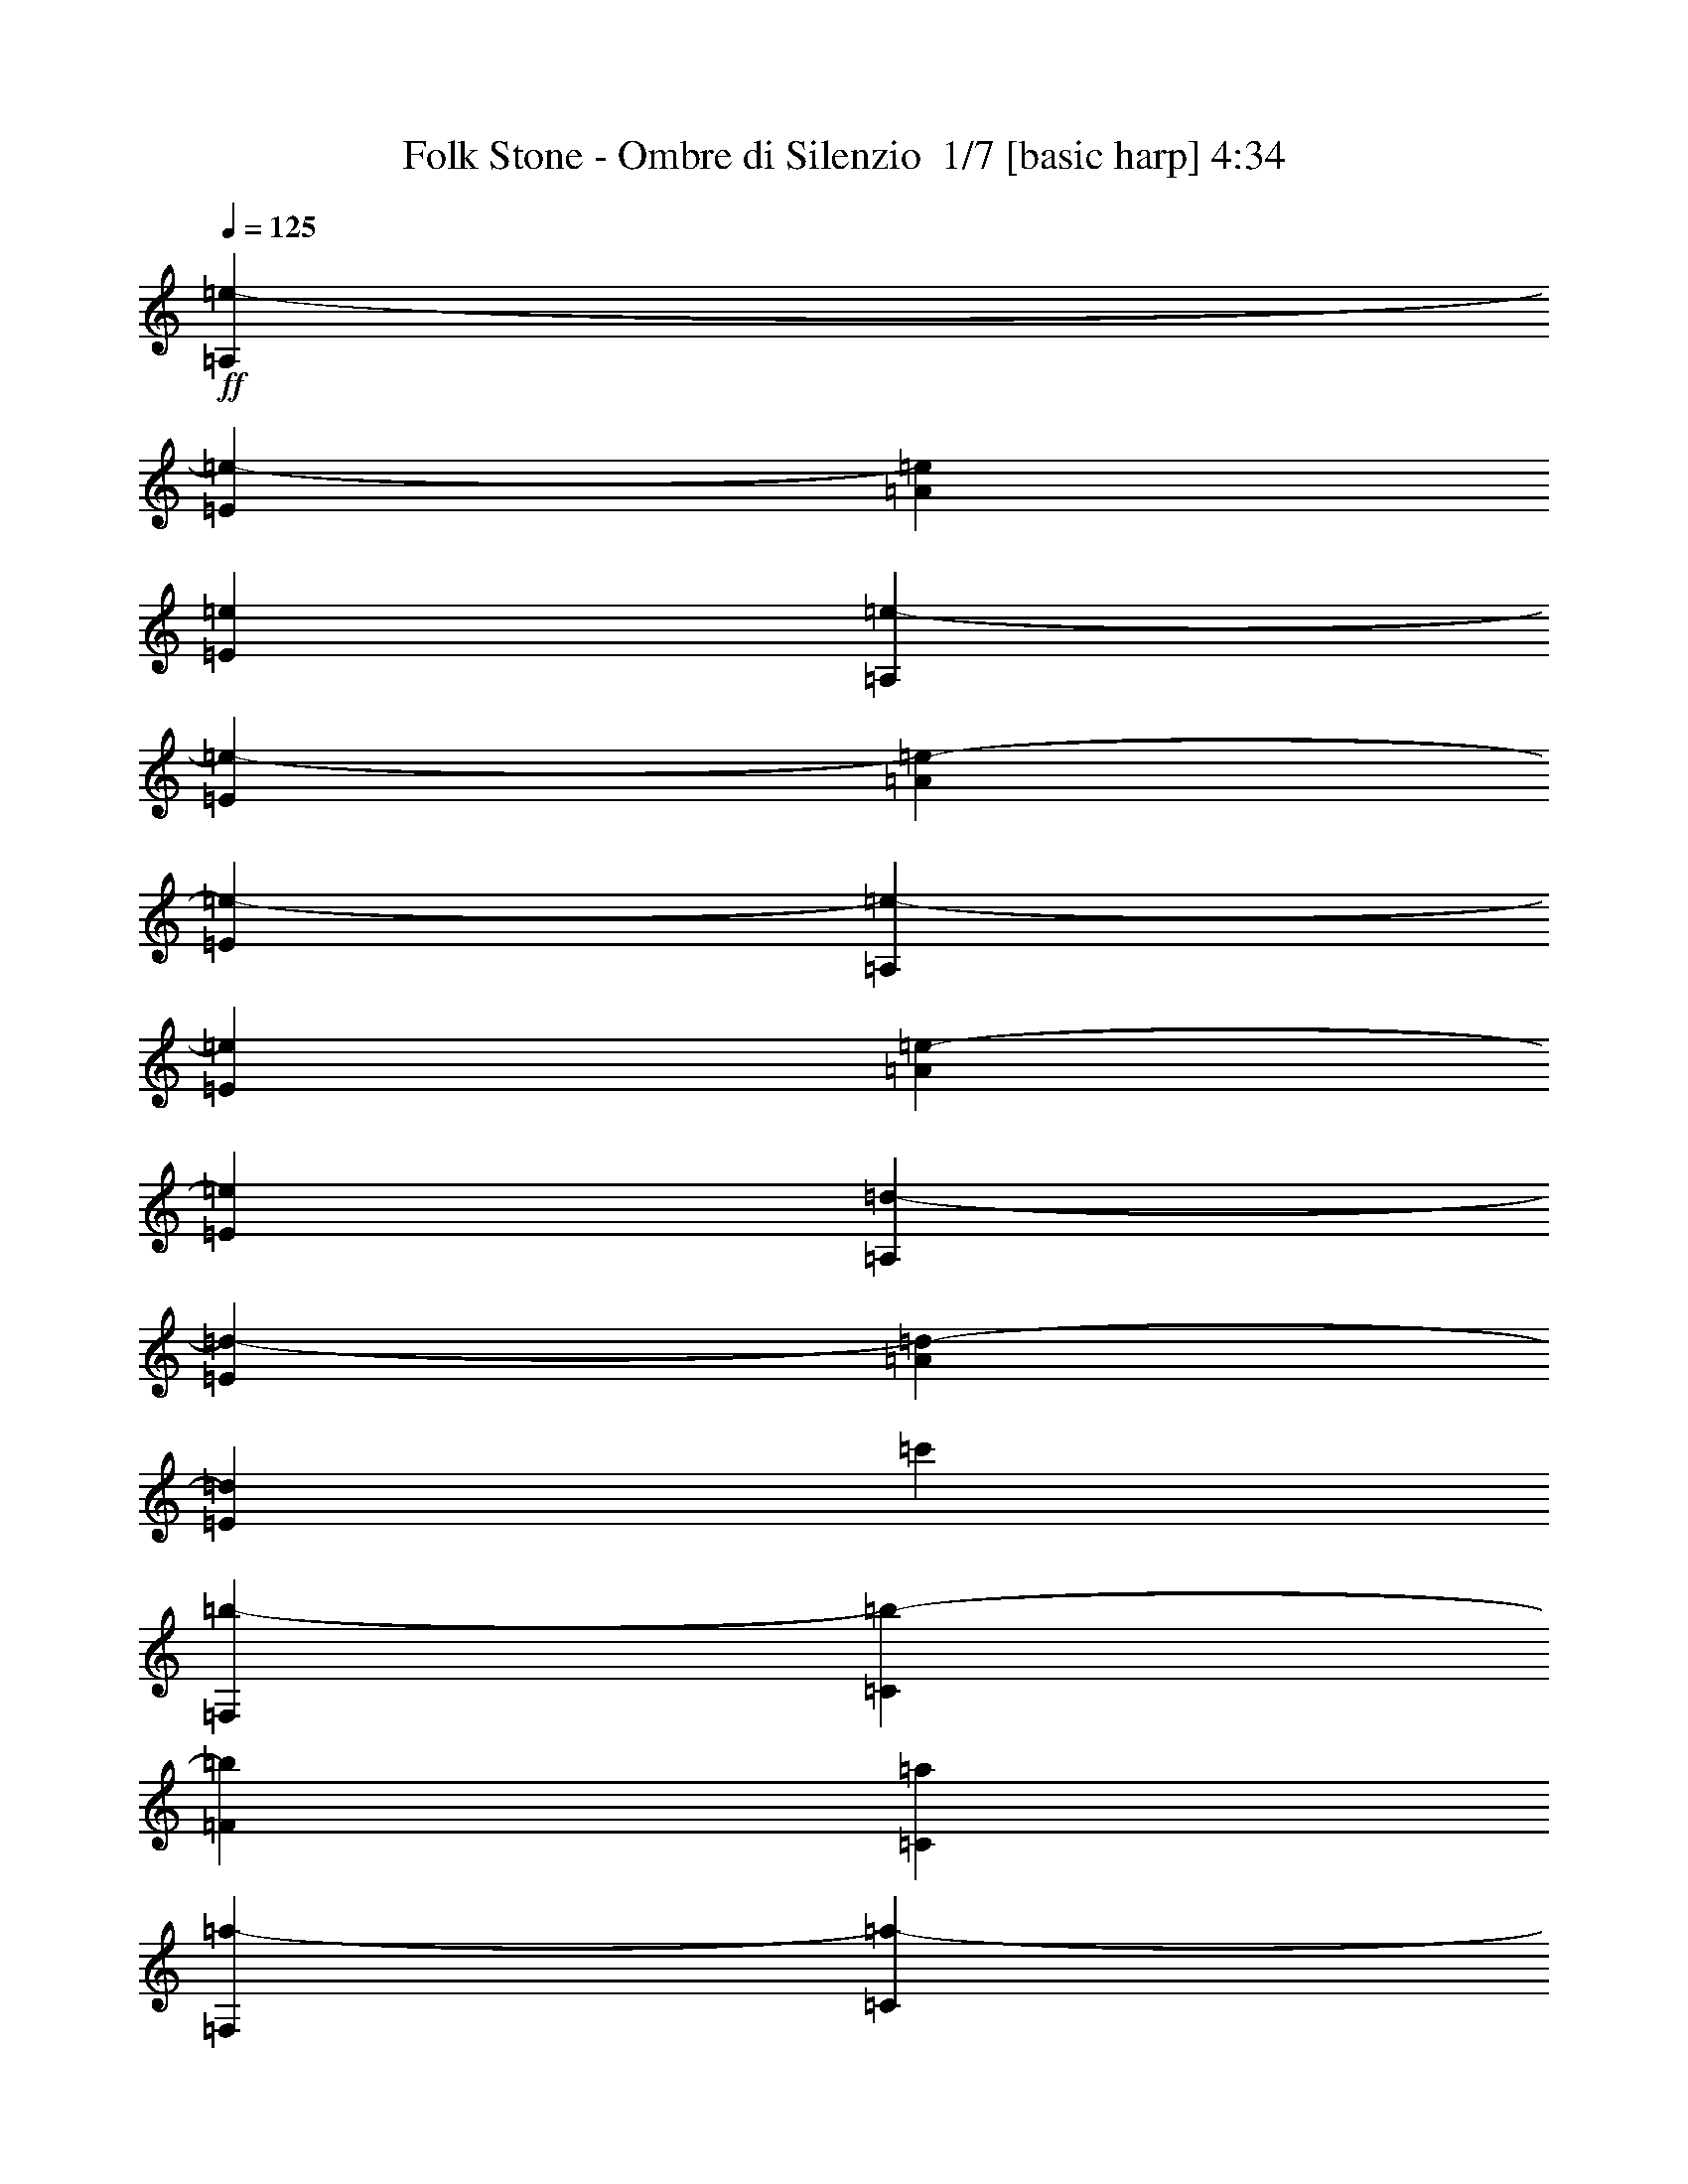 % Produced with Bruzo's Transcoding Environment 2.0 alpha 
% Transcribed by Bruzo 

X:1
T: Folk Stone - Ombre di Silenzio  1/7 [basic harp] 4:34
Z: Transcribed with BruTE -1 350 7
L: 1/4
Q: 125
K: C
+ff+
[=A,1143/2000=e1143/2000-]
[=E1143/2000=e1143/2000-]
[=A1143/2000=e1143/2000]
[=E1143/2000=e1143/2000]
[=A,1143/2000=e1143/2000-]
[=E1143/2000=e1143/2000-]
[=A1143/2000=e1143/2000-]
[=E1143/2000=e1143/2000-]
[=A,1143/2000=e1143/2000-]
[=E1143/2000=e1143/2000]
[=A1143/2000=e1143/2000-]
[=E1143/2000=e1143/2000]
[=A,1143/2000=d1143/2000-]
[=E1143/2000=d1143/2000-]
[=A1143/2000=d1143/2000-]
[=E1143/4000=d1143/4000]
[=c'1143/4000]
[=F,1143/2000=b1143/2000-]
[=C1143/2000=b1143/2000-]
[=F4573/8000=b4573/8000]
[=C1143/2000=a1143/2000]
[=F,1143/2000=a1143/2000-]
[=C1143/2000=a1143/2000-]
[=F1143/2000=a1143/2000]
[=C1143/2000=a1143/2000]
[=F,1143/2000=b1143/2000-]
[=C1143/2000=b1143/2000-]
[=F1143/2000=b1143/2000]
[=C1143/2000=a1143/2000]
[=F,1143/2000=b1143/2000-]
[=C1143/2000=b1143/2000]
[=F1143/2000=c'1143/2000-]
[=C1143/2000=c'1143/2000]
[=A,1143/2000=e1143/2000-]
[=E1143/2000=e1143/2000-]
[=A1143/2000=e1143/2000]
[=E1143/2000=e1143/2000]
[=A,4573/8000=e4573/8000-]
[=E1143/2000=e1143/2000-]
[=A1143/2000=e1143/2000-]
[=E1143/2000=e1143/2000-]
[=A,1143/2000=e1143/2000-]
[=E1143/2000=e1143/2000]
[=A1143/2000=e1143/2000-]
[=E1143/2000=e1143/2000]
[=A,1143/2000=d1143/2000-]
[=E1143/2000=d1143/2000-]
[=A1143/2000=d1143/2000-]
[=E1143/4000=d1143/4000]
[=c'1143/4000]
[=F,1143/2000=b1143/2000-]
[=C1143/2000=b1143/2000-]
[=F1143/2000=b1143/2000]
[=C1143/2000=a1143/2000]
[=F,1143/2000=a1143/2000-]
[=C1143/2000=a1143/2000-]
[=F4573/8000=a4573/8000]
[=C1143/2000=a1143/2000]
[=F,1143/2000=b1143/2000-]
[=C1143/2000=b1143/2000-]
[=F1143/2000=b1143/2000]
[=C1143/2000=a1143/2000]
[=F,1143/2000=b1143/2000-]
[=C1143/2000=b1143/2000]
[=F1143/2000=c'1143/2000-]
[=C1143/2000=c'1143/2000]
[=D,1143/2000=d1143/2000-]
[=A,1143/2000=d1143/2000-]
[=D1143/2000=d1143/2000-]
[=A,1143/2000=d1143/2000-]
[=F1143/2000=d1143/2000-]
[=A,1143/2000=d1143/2000-]
[=D1143/2000=d1143/2000-]
[=A,1143/2000=d1143/2000-]
[=D,1143/2000=d1143/2000-]
[=A,4573/8000=d4573/8000-]
[=D1143/2000=d1143/2000-]
[=A,1143/4000=d1143/4000]
[=e1143/8000]
[=f1143/8000]
[=D1143/2000=g1143/2000-]
[=A,1143/2000=g1143/2000-]
[=D1143/2000=g1143/2000]
[=A,1143/2000=f1143/2000]
[=G,1143/2000=d1143/2000-]
[=D1143/2000=d1143/2000-]
[=G1143/2000=d1143/2000-]
[=D1143/2000=d1143/2000-]
[=B1143/2000=d1143/2000-]
[=D1143/2000=d1143/2000-]
[=G1143/2000=d1143/2000-]
[=D1143/2000=d1143/2000-]
[=G,1143/2000=d1143/2000-]
[=D1143/2000=d1143/2000-]
[=G1143/2000=d1143/2000-]
[=D4573/8000=d4573/8000]
[=B1143/2000=e1143/2000-]
[=D1143/2000=e1143/2000-]
[=G1143/2000=e1143/2000-]
[=D1143/2000=e1143/2000]
[=D,1143/2000=d1143/2000-]
[=A,1143/2000=d1143/2000-]
[=D1143/2000=d1143/2000-]
[=A,1143/2000=d1143/2000-]
[=F1143/2000=d1143/2000-]
[=A,1143/2000=d1143/2000-]
[=D1143/2000=d1143/2000-]
[=A,1143/2000=d1143/2000-]
[=D,1143/2000=d1143/2000-]
[=A,1143/2000=d1143/2000-]
[=D1143/2000=d1143/2000-]
[=A,1143/4000=d1143/4000]
[=e1143/8000]
[=f1143/8000]
[=D1143/2000=g1143/2000-]
[=A,4573/8000=g4573/8000-]
[=D1143/2000=g1143/2000]
[=A,1143/2000=f1143/2000]
[=G,1143/2000=e1143/2000-]
[=D929/4000=e929/4000-]
+ppp+
[=e1571/8000]
+ff+
[=f1143/8000]
[=G1143/2000=e1143/2000]
[=D1143/2000=d1143/2000-]
[=B1143/2000=d1143/2000-]
[=D1143/2000=d1143/2000-]
[=G1143/2000=d1143/2000-]
[=D1143/2000=d1143/2000-]
[=G,1143/2000=d1143/2000-]
[=D1143/2000=d1143/2000-]
[=G1143/2000=d1143/2000-]
[=D1143/2000=d1143/2000]
[=B1143/2000=c'1143/2000]
[=D1143/2000]
[=G1143/2000=b1143/2000]
[=D1143/2000]
[=A,4573/8000=e4573/8000-]
[=E1143/2000=e1143/2000-]
[=A1143/2000=e1143/2000]
[=E1143/2000=e1143/2000]
[=A,1143/2000=e1143/2000-]
[=E1143/2000=e1143/2000-]
[=A1143/2000=e1143/2000-]
[=E1143/2000=e1143/2000-]
[=A,1143/2000=e1143/2000-]
[=E1143/2000=e1143/2000]
[=A1143/2000=e1143/2000-]
[=E1143/2000=e1143/2000]
[=A,1143/2000=d1143/2000-]
[=E1143/2000=d1143/2000-]
[=A1143/2000=d1143/2000-]
[=E1143/4000=d1143/4000]
[=c'1143/4000]
[=F,1143/2000=b1143/2000-]
[=C1143/2000=b1143/2000-]
[=F4573/8000=b4573/8000]
[=C1143/2000=a1143/2000]
[=F,1143/2000=a1143/2000-]
[=C1143/2000=a1143/2000-]
[=F1143/2000=a1143/2000]
[=C1143/2000=a1143/2000]
[=F,1143/2000=b1143/2000-]
[=C1143/2000=b1143/2000-]
[=F1143/2000=b1143/2000]
[=C1143/2000=a1143/2000]
[=F,1143/2000=b1143/2000-]
[=C1143/2000=b1143/2000]
[=F1143/2000=c'1143/2000-]
[=C1143/2000=c'1143/2000]
[=A,1143/2000=e1143/2000-]
[=E1143/2000=e1143/2000-]
[=A1143/2000=e1143/2000]
[=E1143/2000=e1143/2000]
[=A,4573/8000=e4573/8000-]
[=E1143/2000=e1143/2000-]
[=A1143/2000=e1143/2000-]
[=E1143/2000=e1143/2000-]
[=A,1143/2000=e1143/2000-]
[=E1143/2000=e1143/2000]
[=A1143/2000=e1143/2000-]
[=E1143/2000=e1143/2000]
[=A,1143/2000=d1143/2000-]
[=E1143/2000=d1143/2000-]
[=A1143/2000=d1143/2000-]
[=E1143/4000=d1143/4000]
[=c'1143/4000]
[=F,1143/2000=b1143/2000-]
[=C1143/2000=b1143/2000-]
[=F1143/2000=b1143/2000]
[=C1143/2000=a1143/2000]
[=F,1143/2000=a1143/2000-]
[=C1143/2000=a1143/2000-]
[=F1143/2000=a1143/2000]
[=C4573/8000=a4573/8000]
[=F,1143/2000=b1143/2000-]
[=C1143/2000=b1143/2000-]
[=F1143/2000=b1143/2000]
[=C1143/2000=a1143/2000]
[=F,1143/2000=b1143/2000-]
[=C1143/2000=b1143/2000]
[=F1143/2000=c'1143/2000-]
[=C1143/2000=c'1143/2000]
[=D,1143/2000=d1143/2000-]
[=A,1143/2000=d1143/2000-]
[=D1143/2000=d1143/2000-]
[=A,1143/2000=d1143/2000-]
[=F1143/2000=d1143/2000-]
[=A,1143/2000=d1143/2000-]
[=D1143/2000=d1143/2000-]
[=A,1143/2000=d1143/2000-]
[=D,1143/2000=d1143/2000-]
[=A,4573/8000=d4573/8000-]
[=D1143/2000=d1143/2000-]
[=A,1143/4000=d1143/4000]
[=e1143/8000]
[=f1143/8000]
[=D1143/2000=g1143/2000-]
[=A,1143/2000=g1143/2000-]
[=D1143/2000=g1143/2000]
[=A,1143/2000=f1143/2000]
[=G,1143/2000=d1143/2000-]
[=D1143/2000=d1143/2000-]
[=G1143/2000=d1143/2000-]
[=D1143/2000=d1143/2000-]
[=B1143/2000=d1143/2000-]
[=D1143/2000=d1143/2000-]
[=G1143/2000=d1143/2000-]
[=D1143/2000=d1143/2000-]
[=G,1143/2000=d1143/2000-]
[=D1143/2000=d1143/2000-]
[=G1143/2000=d1143/2000-]
[=D4573/8000=d4573/8000]
[=B1143/2000=e1143/2000-]
[=D1143/2000=e1143/2000-]
[=G1143/2000=e1143/2000-]
[=D1143/2000=e1143/2000]
[=D,1143/2000=d1143/2000-]
[=A,1143/2000=d1143/2000-]
[=D1143/2000=d1143/2000-]
[=A,1143/2000=d1143/2000-]
[=F1143/2000=d1143/2000-]
[=A,1143/2000=d1143/2000-]
[=D1143/2000=d1143/2000-]
[=A,1143/2000=d1143/2000-]
[=D,1143/2000=d1143/2000-]
[=A,1143/2000=d1143/2000-]
[=D1143/2000=d1143/2000-]
[=A,1143/4000=d1143/4000]
[=e1143/8000]
[=f1143/8000]
[=D1143/2000=g1143/2000-]
[=A,4573/8000=g4573/8000-]
[=D1143/2000=g1143/2000]
[=A,1143/2000=f1143/2000]
[=G,1143/2000=e1143/2000-]
[=D427/1600=e427/1600-]
+ppp+
[=e647/4000]
+ff+
[=f1143/8000]
[=G1143/2000=e1143/2000]
[=D1143/2000=d1143/2000-]
[=B1143/2000=d1143/2000-]
[=D1143/2000=d1143/2000-]
[=G1143/2000=d1143/2000-]
[=D1143/2000=d1143/2000-]
[=G,1143/2000=d1143/2000-]
[=D1143/2000=d1143/2000-]
[=G1143/2000=d1143/2000-]
[=D1143/2000=d1143/2000]
[=B1143/2000=c'1143/2000]
[=D1143/2000]
[=G1143/2000=b1143/2000]
[=D1143/2000]
[=A,4573/8000=a4573/8000=c'4573/8000]
[=E1143/2000]
[=A1143/2000]
[=E1143/2000=a1143/2000=c'1143/2000]
[=A,1143/2000=a1143/2000=c'1143/2000]
[=E1143/2000]
[=A1143/2000]
[=E1143/2000]
[=A,1143/2000]
[=E1143/2000]
[=A1143/2000=a1143/2000=c'1143/2000]
[=E1143/2000]
[=A,1143/2000=d1143/2000=b1143/2000]
[=E1143/2000]
[=A1143/2000]
[=E1143/2000=a1143/2000=c'1143/2000]
[=F,1143/2000=g1143/2000=b1143/2000]
[=C1143/2000]
[=F4573/8000]
[=C1143/2000=f1143/2000=a1143/2000]
[=F,1143/2000=f1143/2000=a1143/2000]
[=C1143/2000]
[=F1143/2000]
[=C1143/2000=f1143/2000=a1143/2000]
[=F,1143/2000=g1143/2000=b1143/2000]
[=C1143/2000]
[=F1143/2000]
[=C1143/2000=f1143/2000=a1143/2000]
[=F,1143/2000=g1143/2000=b1143/2000]
[=C1143/2000]
[=F1143/2000=a1143/2000=c'1143/2000]
[=C1143/2000]
[=A,1143/2000=a1143/2000=c'1143/2000]
[=E1143/2000]
[=A1143/2000]
[=E1143/2000=a1143/2000=c'1143/2000]
[=A,4573/8000=a4573/8000=c'4573/8000]
[=E1143/2000]
[=A1143/2000]
[=E1143/2000]
[=A,1143/2000]
[=E1143/2000]
[=A1143/2000=a1143/2000=c'1143/2000]
[=E1143/2000]
[=A,1143/2000=d1143/2000=b1143/2000]
[=E1143/2000]
[=A1143/2000]
[=E1143/2000=a1143/2000=c'1143/2000]
[=F,1143/2000=g1143/2000=b1143/2000]
[=C1143/2000]
[=F1143/2000]
[=C1143/2000=f1143/2000=a1143/2000]
[=F,1143/2000=f1143/2000=a1143/2000]
[=C1143/2000]
[=F1143/2000]
[=C4573/8000=f4573/8000=a4573/8000]
[=F,1143/2000=g1143/2000]
[=C1143/2000]
[=F1143/2000=f1143/2000]
[=C1143/2000]
[=F,1143/2000=e1143/2000]
[=C1143/2000]
[=F1143/2000=d1143/2000]
[=C1143/2000]
[=D,1143/2000=f1143/2000]
[=A,1143/2000]
[=D1143/2000]
[=A,1143/2000]
[=F1143/2000]
[=A,1143/2000]
[=D1143/2000]
[=A,1143/2000]
[=D,1143/2000]
[=A,4573/8000]
[=D1143/2000]
[=A,1143/2000=f1143/2000]
[=D1143/2000=f1143/2000]
[=A,1143/2000]
[=D1143/2000=f1143/2000]
[=A,1143/2000]
[=G,1143/2000=d1143/2000]
[=D1143/2000]
[=G1143/2000]
[=D1143/2000]
[=B1143/2000]
[=D1143/2000]
[=G1143/2000]
[=D1143/2000]
[=G,1143/2000]
[=D1143/2000]
[=G1143/2000]
[=D4573/8000]
[=B1143/2000]
[=D1143/2000]
[=G1143/2000]
[=D1143/2000]
[=D,1143/2000=f1143/2000]
[=A,1143/2000]
[=D1143/2000]
[=A,1143/2000]
[=F1143/2000]
[=A,1143/2000]
[=D1143/2000]
[=A,1143/2000]
[=D,1143/2000]
[=A,1143/2000]
[=D1143/2000]
[=A,1143/2000=f1143/2000]
[=D1143/2000=f1143/2000]
[=A,1143/2000]
[=D4573/8000=f4573/8000]
[=A,1143/2000]
[=G,1143/2000=d1143/2000]
[=D1143/2000]
[=G1143/2000]
[=D1143/2000]
[=B1143/2000]
[=D1143/2000]
[=G1143/2000]
[=D1143/2000]
[=G,1143/2000]
[=D1143/2000]
[=G1143/2000]
[=D1143/2000]
[=B1143/2000]
[=D1143/2000]
[=G1143/2000]
[=D1101/2000]
z7349/1600
[=C1143/2000=c'1143/2000]
[=G1143/2000=e1143/2000]
[=c1143/2000=g1143/2000]
[=G1143/2000=e1143/2000]
[=e1143/2000]
[=G1143/2000]
[=c1143/2000]
[=G1143/2000]
[=G,1143/2000=b1143/2000]
[=B,1143/2000=d1143/2000]
[=D4573/8000=g4573/8000]
[=B,1143/2000=d1143/2000]
[=G1143/2000]
[=B,1143/2000]
[=D1143/2000]
[=B,1143/2000]
[=A,1143/2000=a1143/2000]
[=E1143/2000=c'1143/2000]
[=A1143/2000=e1143/2000]
[=E1143/2000=b1143/2000]
[=c1143/2000]
[=E1143/2000]
[=A1143/2000=b1143/2000]
[=E1143/2000=c'1143/2000]
[=A,1143/2000]
[=E1143/2000]
[=A1143/2000=b1143/2000]
[=E1143/2000=c'1143/2000]
[=A,4573/8000]
[=E1143/2000]
[=a1143/2000=c'1143/2000]
[=E1143/2000]
[=C1143/2000=c'1143/2000]
[=G1143/2000=e1143/2000]
[=c1143/2000=g1143/2000]
[=G1143/2000=e1143/2000]
[=e1143/2000]
[=G1143/2000]
[=c1143/2000]
[=G1143/2000]
[=G,1143/2000=b1143/2000]
[=B,1143/2000=d1143/2000]
[=D1143/2000=g1143/2000]
[=B,1143/2000=d1143/2000]
[=G1143/2000]
[=B,1143/2000]
[=D1143/2000]
[=B,4573/8000]
[=A,1143/2000=a1143/2000]
[=E1143/2000=c'1143/2000]
[=A1143/2000=e1143/2000]
[=E1143/2000=b1143/2000]
[=c1143/2000]
[=E1143/2000]
[=A1143/2000=b1143/2000]
[=E1143/2000=c'1143/2000]
[=A,1143/2000]
[=E1143/2000]
[=A1143/2000=b1143/2000]
[=E1143/2000=c'1143/2000]
[=A,1143/2000]
[=E1143/2000]
[=a1143/2000=c'1143/2000]
[=E1143/2000]
[=C1143/2000=c'1143/2000]
[=G4573/8000=e4573/8000]
[=c1143/2000=g1143/2000]
[=G1143/2000=e1143/2000]
[=e1143/2000]
[=G1143/2000]
[=c1143/2000]
[=G1143/2000]
[=G,1143/2000=b1143/2000]
[=B,1143/2000=d1143/2000]
[=D1143/2000=g1143/2000]
[=B,1143/2000=d1143/2000]
[=G1143/2000]
[=B,1143/2000]
[=D1143/2000]
[=B,1143/2000]
[=A,1143/2000=a1143/2000]
[=E1143/2000=c'1143/2000]
[=A1143/2000=e1143/2000]
[=E4573/8000=b4573/8000]
[=c1143/2000]
[=E1143/2000]
[=A1143/2000=b1143/2000]
[=E1143/2000=c'1143/2000]
[=A,1143/2000]
[=E1143/2000]
[=A1143/2000=b1143/2000]
[=E1143/2000=c'1143/2000]
[=A,1143/2000]
[=E1143/2000]
[=a1143/2000=c'1143/2000]
[=E1143/2000]
[=C1143/2000=c'1143/2000]
[=G1143/2000=e1143/2000]
[=c1143/2000=g1143/2000]
[=G1143/2000=e1143/2000]
[=e1143/2000]
[=G1143/2000]
[=c4573/8000]
[=G1143/2000]
[=G,1143/2000=b1143/2000]
[=B,1143/2000=d1143/2000]
[=D1143/2000=g1143/2000]
[=B,1143/2000=d1143/2000]
[=G1143/2000]
[=B,1143/2000]
[=D1143/2000]
[=B,1143/2000]
[=E,1143/250=E1143/250=e1143/250=b1143/250]
[=A,4573/8000=a4573/8000=c'4573/8000]
[=E1143/2000]
[=A1143/2000]
[=E1143/2000=a1143/2000=c'1143/2000]
[=A,1143/2000=a1143/2000=c'1143/2000]
[=E1143/2000]
[=A1143/2000]
[=E1143/2000]
[=A,1143/2000=a1143/2000=c'1143/2000]
[=E1143/2000]
[=A1143/2000]
[=E1143/2000=a1143/2000=c'1143/2000]
[=A,1143/2000=a1143/2000=c'1143/2000]
[=E1143/2000]
[=A1143/2000]
[=E1143/2000]
[=A,1143/2000]
[=E1143/2000]
[=A4573/8000=a4573/8000=c'4573/8000]
[=E1143/2000]
[=A,1143/2000=d1143/2000=b1143/2000]
[=E1143/2000]
[=A1143/2000]
[=E1143/2000=a1143/2000=c'1143/2000]
[=F,1143/2000=g1143/2000=b1143/2000]
[=C1143/2000]
[=F1143/2000]
[=C1143/2000=f1143/2000=a1143/2000]
[=F,1143/2000=f1143/2000=a1143/2000]
[=C1143/2000]
[=F1143/2000]
[=C1143/2000=f1143/2000=a1143/2000]
[=F,1143/2000=g1143/2000=b1143/2000]
[=C1143/2000]
[=F1143/2000]
[=C1143/2000=f1143/2000=a1143/2000]
[=F,1143/2000=g1143/2000=b1143/2000]
[=C4573/8000]
[=F1143/2000=a1143/2000=c'1143/2000]
[=C1143/2000]
[=A,1143/2000=a1143/2000=c'1143/2000]
[=E1143/2000]
[=A1143/2000]
[=E1143/2000=a1143/2000=c'1143/2000]
[=A,1143/2000=a1143/2000=c'1143/2000]
[=E1143/2000]
[=A1143/2000]
[=E1143/2000]
[=A,1143/2000]
[=E1143/2000]
[=A1143/2000=a1143/2000=c'1143/2000]
[=E1143/2000]
[=A,1143/2000=d1143/2000=b1143/2000]
[=E1143/2000]
[=A1143/2000]
[=E4573/8000=a4573/8000=c'4573/8000]
[=F,1143/2000=g1143/2000=b1143/2000]
[=C1143/2000]
[=F1143/2000]
[=C1143/2000=f1143/2000=a1143/2000]
[=F,1143/2000=f1143/2000=a1143/2000]
[=C1143/2000]
[=F1143/2000]
[=C1143/2000=f1143/2000=a1143/2000]
[=F,1143/2000=g1143/2000]
[=C1143/2000]
[=F1143/2000=f1143/2000]
[=C1143/2000]
[=F,1143/2000=e1143/2000]
[=C1143/2000]
[=F1143/2000=d1143/2000]
[=C1143/2000]
[=D,1143/2000=f1143/2000]
[=A,4573/8000]
[=D1143/2000]
[=A,1143/2000]
[=F1143/2000]
[=A,1143/2000]
[=D1143/2000]
[=A,1143/2000]
[=D,1143/2000]
[=A,1143/2000]
[=D1143/2000]
[=A,1143/2000=f1143/2000]
[=D1143/2000=f1143/2000]
[=A,1143/2000]
[=D1143/2000=f1143/2000]
[=A,1143/2000]
[=G,1143/2000=d1143/2000]
[=D1143/2000]
[=G1143/2000]
[=D4573/8000]
[=B1143/2000]
[=D1143/2000]
[=G1143/2000]
[=D1143/2000]
[=G,1143/2000]
[=D1143/2000]
[=G1143/2000]
[=D1143/2000]
[=B1143/2000]
[=D1143/2000]
[=G1143/2000]
[=D1143/2000]
[=D,1143/2000=f1143/2000]
[=A,1143/2000]
[=D1143/2000]
[=A,1143/2000]
[=F1143/2000]
[=A,1143/2000]
[=D4573/8000]
[=A,1143/2000]
[=D,1143/2000]
[=A,1143/2000]
[=D1143/2000]
[=A,1143/2000=f1143/2000]
[=D1143/2000=f1143/2000]
[=A,1143/2000]
[=D1143/2000=f1143/2000]
[=A,1143/2000]
[=G,1143/2000=d1143/2000]
[=D1143/2000]
[=G1143/2000]
[=D1143/2000]
[=B1143/2000]
[=D1143/2000]
[=G1143/2000]
[=D1143/2000]
[=G,4573/8000]
[=D1143/2000]
[=G1143/2000]
[=D1143/2000]
[=B1143/2000]
[=D1143/2000]
[=G1143/2000]
[=D1143/2000]
[=C1143/2000=c'1143/2000]
[=G1143/2000=e1143/2000]
[=c1143/2000=g1143/2000]
[=G1143/2000=e1143/2000]
[=e1143/2000]
[=G1143/2000]
[=c1143/2000]
[=G1143/2000]
[=G,1143/2000=b1143/2000]
[=B,1143/2000=d1143/2000]
[=D4573/8000=g4573/8000]
[=B,1143/2000=d1143/2000]
[=G1143/2000]
[=B,1143/2000]
[=D1143/2000]
[=B,1143/2000]
[=A,1143/2000=a1143/2000]
[=E1143/2000=c'1143/2000]
[=A1143/2000=e1143/2000]
[=E1143/2000=b1143/2000]
[=c1143/2000]
[=E1143/2000]
[=A1143/2000=b1143/2000]
[=E1143/2000=c'1143/2000]
[=A,1143/2000]
[=E1143/2000]
[=A1143/2000=b1143/2000]
[=E1143/2000=c'1143/2000]
[=A,1143/2000]
[=E4573/8000]
[=a1143/2000=c'1143/2000]
[=E1143/2000]
[=C1143/2000=c'1143/2000]
[=G1143/2000=e1143/2000]
[=c1143/2000=g1143/2000]
[=G1143/2000=e1143/2000]
[=e1143/2000]
[=G1143/2000]
[=c1143/2000]
[=G1143/2000]
[=G,1143/2000=b1143/2000]
[=B,1143/2000=d1143/2000]
[=D1143/2000=g1143/2000]
[=B,1143/2000=d1143/2000]
[=G1143/2000]
[=B,1143/2000]
[=D1143/2000]
[=B,4573/8000]
[=A,1143/2000=a1143/2000]
[=E1143/2000=c'1143/2000]
[=A1143/2000=e1143/2000]
[=E1143/2000=b1143/2000]
[=c1143/2000]
[=E1143/2000]
[=A1143/2000=b1143/2000]
[=E1143/2000=c'1143/2000]
[=A,1143/2000]
[=E1143/2000]
[=A1143/2000=b1143/2000]
[=E1143/2000=c'1143/2000]
[=A,1143/2000]
[=E1143/2000]
[=a1143/2000=c'1143/2000]
[=E1143/2000]
[=C1143/2000=c'1143/2000]
[=G4573/8000=e4573/8000]
[=c1143/2000=g1143/2000]
[=G1143/2000=e1143/2000]
[=e1143/2000]
[=G1143/2000]
[=c1143/2000]
[=G1143/2000]
[=G,1143/2000=b1143/2000]
[=B,1143/2000=d1143/2000]
[=D1143/2000=g1143/2000]
[=B,1143/2000=d1143/2000]
[=G1143/2000]
[=B,1143/2000]
[=D1143/2000]
[=B,1143/2000]
[=A,1143/2000=a1143/2000]
[=E1143/2000=c'1143/2000]
[=A1143/2000=e1143/2000]
[=E1143/2000=b1143/2000]
[=c4573/8000]
[=E1143/2000]
[=A1143/2000=b1143/2000]
[=E1143/2000=c'1143/2000]
[=A,1143/2000]
[=E1143/2000]
[=A1143/2000=b1143/2000]
[=E1143/2000=c'1143/2000]
[=A,1143/2000]
[=E1143/2000]
[=a1143/2000=c'1143/2000]
[=E1143/2000]
[=C1143/2000=c'1143/2000]
[=G1143/2000=e1143/2000]
[=c1143/2000=g1143/2000]
[=G1143/2000=e1143/2000]
[=e1143/2000]
[=G1143/2000]
[=c4573/8000]
[=G1143/2000]
[=G,1143/2000=b1143/2000]
[=B,1143/2000=d1143/2000]
[=D1143/2000=g1143/2000]
[=B,1143/2000=d1143/2000]
[=G1143/2000]
[=B,1143/2000]
[=D1143/2000]
[=B,1143/2000]
[=E,36719/8000=E36719/8000=e36719/8000=b36719/8000]
+fff+
[=c'443/800=A,443/800=a443/800]
+ff+
[=E1143/2000]
[=A943/1600]
+fff+
[=E1143/2000=a1143/2000=c'1143/2000]
[=A,4429/8000=a4429/8000=c'4429/8000]
+ff+
[=E1143/2000]
[=A1143/2000]
[=E1143/2000]
[=A,1143/2000]
[=E1143/2000]
[=A1143/2000=a1143/2000=c'1143/2000]
+fff+
[=E2429/4000=d2429/4000]
[=e2143/4000=A,2143/4000=c'2143/4000]
[=E1143/2000=d1143/2000]
[=A1143/2000=c'1143/2000]
[=E1143/2000=b1143/2000]
+ff+
[=g1143/2000=b1143/2000=F,1143/2000]
[=C1143/2000]
[=F4573/8000]
+fff+
[=C1143/2000=c'1143/2000]
[=F,1143/2000=c'1143/2000]
+ff+
[=C1143/2000]
[=F1143/2000]
[=C1143/2000]
[=F,1143/2000]
[=C943/1600]
+fff+
[=F4429/8000=a4429/8000=c'4429/8000]
[=C943/1600=d943/1600]
[=e4429/8000=F,4429/8000=c'4429/8000]
[=C1143/2000=d1143/2000]
[=F1143/2000=c'1143/2000]
[=C943/1600=b943/1600]
[=A,4429/8000=a4429/8000=c'4429/8000]
+ff+
[=E1143/2000]
[=A1143/2000]
+fff+
[=a1143/2000=c'1143/2000=E1143/2000]
[=a1143/2000=c'1143/2000=A,1143/2000]
+ff+
[=E4573/8000]
[=A1143/2000]
[=E1143/2000]
[=A,1143/2000]
[=E1143/2000]
[=a1143/2000=c'1143/2000=A1143/2000]
+fff+
[=E2429/4000=d2429/4000]
[=e2143/4000=A,2143/4000=c'2143/4000]
[=E1143/2000=d1143/2000]
[=A1143/2000=c'1143/2000]
[=E1143/2000=b1143/2000]
+ff+
[=b1143/2000=F,1143/2000=g1143/2000]
[=C1143/2000]
[=F1143/2000]
+fff+
[=C1143/2000=c'1143/2000]
[=F,1143/2000=c'1143/2000]
+ff+
[=C1143/2000]
[=F1143/2000]
[=C4573/8000]
[=F,1143/2000]
[=C943/1600]
+fff+
[=F4429/8000=a4429/8000=c'4429/8000]
[=C4857/8000=d4857/8000]
[=F,4287/8000=e4287/8000=c'4287/8000]
[=C1143/2000=d1143/2000]
[=F1143/2000=c'1143/2000]
[=C4143/8000=b4143/8000]
[=A,393/2000-=A393/2000-]
[=a1/8-=A,1/8-=A1/8-]
[=c'34433/8000=A,34433/8000=A34433/8000=a34433/8000]
+ff+
[=C1143/2000=c'1143/2000]
[=G4573/8000=e4573/8000]
[=c1143/2000=g1143/2000]
[=G1143/2000=e1143/2000]
[=e1143/2000]
[=G1143/2000]
[=c1143/2000]
[=G1143/2000]
[=G,1143/2000=b1143/2000]
[=B,1143/2000=d1143/2000]
[=D1143/2000=g1143/2000]
[=B,1143/2000=d1143/2000]
[=G1143/2000]
[=B,1143/2000]
[=D1143/2000]
[=B,1143/2000]
[=A,1143/2000=a1143/2000]
[=E1143/2000=c'1143/2000]
[=A1143/2000=e1143/2000]
[=E1143/2000=b1143/2000]
[=c4573/8000]
[=E1143/2000]
[=A1143/2000=b1143/2000]
[=E1143/2000=c'1143/2000]
[=A,1143/2000]
[=E1143/2000]
[=A1143/2000=b1143/2000]
[=E1143/2000=c'1143/2000]
[=A,1143/2000]
[=E1143/2000]
[=a1143/2000=c'1143/2000]
[=E1143/2000]
[=C1143/2000=c'1143/2000]
[=G1143/2000=e1143/2000]
[=c1143/2000=g1143/2000]
[=G1143/2000=e1143/2000]
[=e1143/2000]
[=G1143/2000]
[=c4573/8000]
[=G1143/2000]
[=G,1143/2000=b1143/2000]
[=B,1143/2000=d1143/2000]
[=D1143/2000=g1143/2000]
[=B,1143/2000=d1143/2000]
[=G1143/2000]
[=B,1143/2000]
[=D1143/2000]
[=B,1143/2000]
[=A,1143/2000=a1143/2000]
[=E1143/2000=c'1143/2000]
[=A1143/2000=e1143/2000]
[=E1143/2000=b1143/2000]
[=c1143/2000]
[=E1143/2000]
[=A1143/2000=b1143/2000]
[=E1143/2000=c'1143/2000]
[=A,4573/8000]
[=E1143/2000]
[=A1143/2000=b1143/2000]
[=E1143/2000=c'1143/2000]
[=A,1143/2000]
[=E1143/2000]
[=a1143/2000=c'1143/2000]
[=E1143/2000]
[=C1143/2000=c'1143/2000]
[=G1143/2000=e1143/2000]
[=c1143/2000=g1143/2000]
[=G1143/2000=e1143/2000]
[=e1143/2000]
[=G1143/2000]
[=c1143/2000]
[=G1143/2000]
[=G,1143/2000=b1143/2000]
[=B,1143/2000=d1143/2000]
[=D1143/2000=g1143/2000]
[=B,4573/8000=d4573/8000]
[=G1143/2000]
[=B,1143/2000]
[=D1143/2000]
[=B,1143/2000]
[=A,1143/2000=a1143/2000]
[=E1143/2000=c'1143/2000]
[=A1143/2000=e1143/2000]
[=E1143/2000=b1143/2000]
[=c1143/2000]
[=E1143/2000]
[=A1143/2000=b1143/2000]
[=E1143/2000=c'1143/2000]
[=A,1143/2000]
[=E1143/2000]
[=A1143/2000=b1143/2000]
[=E1143/2000=c'1143/2000]
[=A,1143/2000]
[=E4573/8000]
[=a1143/2000=c'1143/2000]
[=E1143/2000]
[=C1143/2000=c'1143/2000]
[=G1143/2000=e1143/2000]
[=c1143/2000=g1143/2000]
[=G1143/2000=e1143/2000]
[=e1143/2000]
[=G1143/2000]
[=c1143/2000]
[=G1143/2000]
[=G,1143/2000=b1143/2000]
[=B,1143/2000=d1143/2000]
[=D1143/2000=g1143/2000]
[=B,1143/2000=d1143/2000]
[=G1143/2000]
[=B,1143/2000]
[=D1143/2000]
[=B,4573/8000]
[=E,9101/2000=E9101/2000=e9101/2000=b9101/2000]
z101/16

X:2
T: Folk Stone - Ombre di Silenzio  2/7 [lm bassoon] 4:34
Z: Transcribed with BruTE -41 257 5
L: 1/4
Q: 125
K: C
z40981/4000
z8/1
z8/1
z8/1
z8/1
z8/1
z8/1
z8/1
z8/1
z8/1
z8/1
z8/1
z8/1
z8/1
z8/1
z8/1
z8/1
z8/1
z8/1
z8/1
z8/1
z8/1
z8/1
z8/1
z8/1
z8/1
z8/1
z8/1
+mp+
[=C1/8]
[=E2161/1000]
[=E1/8]
z1543/1600
[=F1/8-]
[=E1/8-=F1/8]
+ppp+
[=E3573/8000]
+mp+
[=D3429/2000]
[=B,509/500-]
[=G,1/8-=B,1/8]
[=C1/8-=G,1/8]
+ppp+
[=C7751/2000]
+mp+
[=C893/2000-]
[=G,1/8-=E1/8-=C1/8]
[=D1/8-=G,1/8=E1/8]
+ppp+
[=D3179/2000]
+mp+
[=C381/2000]
[=B,381/2000]
[=C381/2000]
[=B,1829/1600]
[=A,9093/8000]
z17767/8000
[=C1/8]
z843/400
[=E1/8-]
[=F1/8-=E1/8]
+ppp+
[=F509/500]
+mp+
[=E1143/2000]
[=D13657/8000]
z2051/2000
[=B,1/8-]
[=C1/8-=B,1/8]
+ppp+
[=C1969/250]
+f+
[=B,2197/2000]
z3529/1600
+mp+
[=C1/8-]
[=E1/8-=C1/8]
+ppp+
[=E3371/1600]
z8577/8000
+mp+
[=F1/8-]
[=E1/8-=F1/8]
+ppp+
[=E893/2000]
+mp+
[=D3429/2000]
[=B,8573/8000-]
[=G,1/8=A,1/8=B,1/8]
[=C3947/1000]
[=C893/2000-]
[=E1/8-=C1/8]
[=D1/8-=E1/8]
+ppp+
[=D3179/2000]
+mp+
[=C381/2000]
[=B,381/2000]
[=C381/2000]
[=B,1143/1000]
[=A,4491/4000]
z17879/8000
[=C1/8]
z843/400
[=E1/8-]
[=F1/8-=E1/8]
+ppp+
[=F7761/8000]
z791/1600
+mp+
[=E1/8-]
[=D1/8-=E1/8]
+ppp+
[=D3179/2000]
+mp+
[=B,509/500-]
[=G,1/8-=E1/8-=B,1/8]
[=B,1/8-=G,1/8=E1/8-]
+ppp+
[=B,7037/1600=E7037/1600]
z127479/8000
z8/1
z8/1
z8/1
z8/1
z8/1
z8/1
z8/1
z8/1
+mp+
[=C1/8-]
[=E1/8-=C1/8]
+ppp+
[=E16717/8000]
+mp+
[=E1/8]
z1543/1600
[=F1/8-]
[=E1/8-=F1/8]
+ppp+
[=E3573/8000]
+mp+
[=D3429/2000]
[=B,509/500-]
[=G,1/8-=B,1/8]
[=C1/8-=G,1/8]
+ppp+
[=C7751/2000]
+mp+
[=C893/2000-]
[=G,1/8-=E1/8-=C1/8]
[=D1/8-=G,1/8=E1/8]
+ppp+
[=D3179/2000]
+mp+
[=C381/2000]
[=B,381/2000]
[=C381/2000]
[=B,1829/1600]
[=A,8647/8000]
z18213/8000
[=C1/8=E1/8]
z843/400
[=E1/8-=G1/8-]
[=F1/8-=A1/8-=E1/8=G1/8]
+ppp+
[=F509/500=A509/500]
+mp+
[=E893/2000-]
[=G1/8-=E1/8]
[=D1/8-=F1/8-=G1/8]
+ppp+
[=D3179/2000=F3179/2000]
+f+
[=D1629/1600-]
+mp+
[=B,1/8-=D1/8]
[=C1/8-=E1/8-=B,1/8]
+ppp+
[=C2161/500-=E2161/500-]
+mp+
[=B,1/8-=C1/8-=E1/8]
+f+
[=F1/8-=B,1/8=C1/8-]
+ppp+
[=C3887/4000-=F3887/4000]
[=C1971/4000-]
+mp+
[=E1/8-=C1/8-]
+f+
[=D1/8-=C1/8-=E1/8]
+ppp+
[=C3179/2000=D3179/2000]
+f+
[=B,4421/4000]
z17591/8000
+mp+
[=C1/8-]
[=E1/8-=C1/8]
+ppp+
[=E16909/8000]
z8951/8000
+mp+
[=F1/8]
[=E259/500]
[=D3429/2000]
[=B,509/500-]
[=G,1/8-=A,1/8-=B,1/8]
[=C1/8-=G,1/8=A,1/8]
+ppp+
[=C6201/1600]
+mp+
[=C1/2-]
[=E1/8=C1/8]
[=D1661/1000]
[=C381/2000]
[=B,381/2000]
[=C381/2000]
[=B,1143/1000]
[=A,2259/2000]
z713/320
[=C1/8=E1/8]
z843/400
[=E1/8-=G1/8-]
[=F1/8-=E1/8=G1/8]
+ppp+
[=F1563/1600]
z3901/8000
+mp+
[=E1/8-=G1/8-]
[=D1/8-=F1/8-=E1/8=G1/8]
+ppp+
[=D3179/2000=F3179/2000]
+mp+
[=B,8573/8000]
[=B,3681/800=E3681/800]
z45407/4000
z8/1
z8/1
z8/1
z8/1
[=C1/8-]
[=E1/8-=C1/8]
+ppp+
[=E4179/2000]
+mp+
[=E1/8]
z1929/2000
[=F1/8-]
[=E1/8-=F1/8]
+ppp+
[=E893/2000]
+mp+
[=D3429/2000]
[=B,509/500-]
[=G,1/8-=B,1/8]
[=C1/8-=G,1/8]
+ppp+
[=C6001/1600-]
+mp+
[=G,1/8-=C1/8]
[=C1/8-=G,1/8]
+ppp+
[=C643/2000-]
+mp+
[=G,1/8-=E1/8-=C1/8]
[=D1/8-=G,1/8=E1/8]
+ppp+
[=D3179/2000]
+mp+
[=C381/2000]
[=B,381/2000]
[=C381/2000]
[=B,1143/1000]
[=A,8813/8000]
z282/125
[=C1/8=E1/8]
z843/400
[=E1/8-=G1/8-]
[=F1/8-=E1/8=G1/8]
+ppp+
[=F509/500]
+mp+
[=E893/2000-]
[=G1/8-=E1/8]
[=D1/8-=F1/8-=G1/8]
+ppp+
[=D1547/1000=F1547/1000]
z2121/2000
+mp+
[=B,1/8-]
[=C1/8-=E1/8-=B,1/8]
+ppp+
[=C7001/1600-=E7001/1600-]
+mp+
[=B,1/8=C1/8-=E1/8]
[=F8511/8000=C8511/8000-]
+ppp+
[=C8349/8000-]
+mp+
[=E1/8-=C1/8-]
[=D1/8-=C1/8-=E1/8]
+ppp+
[=C509/500=D509/500]
+mp+
[=B,9007/8000]
z697/320
[=C1/8-]
[=E1/8-=C1/8]
+ppp+
[=E683/320]
z8357/8000
+mp+
[=F1/8-]
[=E1/8-=F1/8]
+ppp+
[=E893/2000]
+mp+
[=D13717/8000]
[=B,509/500-]
[=G,1/8-=A,1/8-=B,1/8]
[=C1/8-=G,1/8=A,1/8]
+ppp+
[=C7751/2000]
+mp+
[=C893/2000-]
[=E1/8-=C1/8]
[=D1/8-=E1/8]
+ppp+
[=D3179/2000]
+mp+
[=C381/2000]
[=B,381/2000]
[=C381/2000]
[=B,1829/1600]
[=A,8701/8000]
z18159/8000
[=C1/8=E1/8]
z17289/8000
[=E1/8=G1/8]
[=F1069/1000]
z747/1600
[=E1/8-=G1/8-]
[=D1/8-=F1/8-=E1/8=G1/8]
+ppp+
[=D3179/2000=F3179/2000]
+mp+
[=B,8573/8000]
[=B,2311/500=E2311/500]
z101/16

X:3
T: Folk Stone - Ombre di Silenzio  3/7 [flute] 4:34
Z: Transcribed with BruTE 31 251 6
L: 1/4
Q: 125
K: C
z100267/8000
z8/1
z8/1
z8/1
z8/1
z8/1
z8/1
z8/1
z8/1
z8/1
z8/1
z8/1
z8/1
z8/1
z8/1
z8/1
z8/1
z8/1
z8/1
z8/1
z8/1
z8/1
z8/1
z8/1
z8/1
z8/1
z8/1
z8/1
z8/1
z8/1
+f+
[=E1/8]
z843/400
[=G1/8-]
[=F1/8-=G1/8]
+ppp+
[=F7873/8000]
z3843/8000
+f+
[=G1/8-]
[=F1/8-=G1/8]
+ppp+
[=F12657/8000]
z2051/2000
+f+
[=B,1/8-]
[=E1/8-=B,1/8]
+ppp+
[=E2161/500-]
+f+
[=B,1/8-=E1/8]
+fff+
[=F1/8-=B,1/8]
+ppp+
[=F193/200]
z999/2000
+f+
[=E1/8-]
+fff+
[=D1/8-=E1/8]
+ppp+
[=D3179/2000]
+fff+
[=B,2197/2000]
z100379/8000
z8/1
+f+
[=E1/8]
z843/400
[=G1/8-]
[=F1/8-=G1/8]
+ppp+
[=F7761/8000]
z791/1600
+f+
[=G1/8-]
[=F1/8-=G1/8]
+ppp+
[=F2509/1600]
z1663/1600
+f+
[=B,1/8-]
[=E1/8-=B,1/8]
+ppp+
[=E7037/1600]
z4621/1000
+fff+
[=C3429/2000]
[=C3429/8000-]
+f+
[=G,1143/8000=C1143/8000]
+fff+
[=C1143/1000]
[=B,1143/2000]
[=C12573/8000-]
+f+
[=G,1143/8000=C1143/8000]
+fff+
[=C4573/8000]
[=D3429/8000-]
+f+
[=G,1143/8000=D1143/8000]
+fff+
[=E1143/2000]
[=D1143/2000]
[=C1143/2000]
[=B,3429/8000-]
+f+
[=G,1143/8000=B,1143/8000]
+fff+
[=B,3429/1000]
[=C1143/2000]
[=A,3429/2000]
[=A,8001/8000-]
+f+
[=G,1143/8000=A,1143/8000]
+fff+
[=A,1143/2000]
[=B,13717/8000]
[=C3429/2000]
[=C3429/8000-]
+f+
[=G,1143/8000=C1143/8000]
+fff+
[=C1143/1000]
[=B,1143/2000]
[=C12573/8000-]
+f+
[=G,1143/8000=C1143/8000]
+fff+
[=C1143/2000]
[=D3429/8000-]
+f+
[=G,1143/8000=D1143/8000]
+fff+
[=E1143/2000]
[=D1143/2000]
[=C1143/2000]
[=B,343/800-]
+f+
[=G,1143/8000=B,1143/8000]
+fff+
[=B,3429/1000]
[=C1143/2000]
[=A,3429/2000]
[=A,8001/8000-]
+f+
[=G,1143/8000=A,1143/8000]
+fff+
[=A,1143/2000]
[=B,3429/2000]
[=F8573/4000-]
+f+
[=G,1143/8000=F1143/8000]
+fff+
[=F1143/1000]
[=E1143/2000]
[=F1143/500]
[=E1143/2000]
[=F1143/2000]
[=E1143/2000]
[=F1143/2000]
[=E381/2000]
[=F381/2000]
[=E381/2000]
[=D27433/8000]
[=C1143/2000]
[=D21717/8000-]
+f+
[=G,1143/8000=D1143/8000]
+fff+
[=D1143/2000]
[=E3429/2000]
[=F3429/1600-]
+f+
[=G,1143/8000=F1143/8000]
+fff+
[=F1143/1000]
[=E4573/8000]
[=F1143/500]
[=E1143/2000]
[=F1143/2000]
[=E2667/2000]
[=F381/2000]
[=E381/2000]
[=D3429/1000]
[=C1143/2000]
[=D22861/8000]
[=C1143/1000]
[=B,1143/1000]
[=C17809/8000]
z82837/8000
z8/1
z8/1
z8/1
z8/1
z8/1
z8/1
z8/1
[=C13717/8000]
[=C3429/8000-]
+f+
[=G,1143/8000=C1143/8000]
+fff+
[=C1143/1000]
[=B,1143/2000]
[=C12573/8000-]
+f+
[=G,1143/8000=C1143/8000]
+fff+
[=C1143/2000]
[=D3429/8000-]
+f+
[=G,1143/8000=D1143/8000]
+fff+
[=E1143/2000]
[=D1143/2000]
[=C1143/2000]
[=B,3429/8000-]
+f+
[=G,1143/8000=B,1143/8000]
+fff+
[=B,27433/8000]
[=C1143/2000]
[=A,3429/2000]
[=A,8001/8000-]
+f+
[=G,1143/8000=A,1143/8000]
+fff+
[=A,1143/2000]
[=B,3429/2000]
[=C3429/2000]
[=C3429/8000-]
+f+
[=G,1143/8000=C1143/8000]
+fff+
[=C1829/1600]
[=B,1143/2000]
[=C12573/8000-]
+f+
[=G,1143/8000=C1143/8000]
+fff+
[=C1143/2000]
[=D3429/8000-]
+f+
[=G,1143/8000=D1143/8000]
+fff+
[=E1143/2000]
[=D1143/2000]
[=C1143/2000]
[=B,3429/8000-]
+f+
[=G,1143/8000=B,1143/8000]
+fff+
[=B,3429/1000]
[=C1143/2000]
[=A,13717/8000]
[=A,8001/8000-]
+f+
[=G,1143/8000=A,1143/8000]
+fff+
[=A,1143/2000]
[=B,12573/8000-]
+f+
[=G,1143/8000=B,1143/8000]
+fff+
[=C1143/250]
+f+
[=E18289/8000]
[=G2161/1000-]
[=G,1/8-=G1/8]
[=F1/8-=G,1/8]
+ppp+
[=F509/500]
+f+
[=G893/2000-]
[=G,1/8-=G1/8]
[=F1/8-=G,1/8]
+ppp+
[=F3179/2000]
+f+
[=B,509/500-]
[=G,1/8-=B,1/8]
[=E1/8-=G,1/8]
+ppp+
[=E35577/8000]
+f+
[=F1143/1000]
[=E1143/2000]
[=D3429/2000]
[=C1143/1000]
[=E17717/8000-]
[=G,363/2000=E363/2000]
z2051/1000
[=G1/8-]
[=A1/8-=G1/8]
+ppp+
[=A2023/2000]
z453/1000
+f+
[=G1/8-]
[=F1/8-=G1/8]
+ppp+
[=F3179/2000]
+f+
[=D509/500-]
[=G,1/8-=D1/8]
[=E1/8-=G,1/8]
+ppp+
[=E7001/1600-]
+f+
[=G,1/8=E1/8]
[=F2179/2000]
[=E509/500-]
[=G,1/8-=E1/8]
[=D1/8-=G,1/8]
+ppp+
[=D509/500]
+f+
[=B,509/500-]
[=G,1/8-=B,1/8]
[=E1/8-=G,1/8]
+ppp+
[=E2161/1000]
+f+
[=G2161/1000-]
[=G,1/8-=G1/8]
[=F1/8-=G,1/8]
+ppp+
[=F509/500]
+f+
[=G893/2000-]
[=G,1/8-=G1/8]
[=F1/8-=G,1/8]
+ppp+
[=F12717/8000]
+f+
[=B,509/500-]
[=G,1/8-=B,1/8]
[=E1/8-=G,1/8]
+ppp+
[=E2161/500-]
+f+
[=G,1/8-=E1/8]
[=F1/8-=G,1/8]
+ppp+
[=F509/500]
+f+
[=E509/500-]
[=G,1/8-=E1/8]
[=D1/8-=G,1/8]
+ppp+
[=D1629/1600]
+f+
[=B,509/500-]
[=G,1/8-=B,1/8]
[=E1/8-=G,1/8]
+ppp+
[=E2161/1000]
+f+
[=G17717/8000-]
[=G,1/8=G1/8]
[=F1743/1600]
[=G893/2000-]
[=G,1/8-=G1/8]
[=F1/8-=G,1/8]
+ppp+
[=F3179/2000]
+f+
[=B,1629/1600-]
[=G,1/8-=B,1/8]
[=E1/8-=G,1/8]
+ppp+
[=E8851/2000]
z101/16

X:4
T: Folk Stone - Ombre di Silenzio  4/7 [bardic fiddle] 4:34
Z: Transcribed with BruTE 20 181 2
L: 1/4
Q: 125
K: C
z16489/1600
z8/1
z8/1
z8/1
z8/1
z8/1
z8/1
z8/1
z8/1
z8/1
z8/1
z8/1
z8/1
z8/1
z8/1
z8/1
z8/1
z8/1
+mf+
[=A,13717/8000=E13717/8000=A13717/8000]
[=A,1/8]
z893/2000
[=A1143/1000]
[=A,1/8]
z893/2000
[=A1143/1000]
[=A,1/8]
z893/2000
[=A1143/1000]
[=A,1/8]
z893/2000
[=A1143/1000]
[=A,1/8]
z893/2000
[=F,1143/2000=C1143/2000=F1143/2000]
[=F,1/8]
z893/2000
[=F,1/8]
z3573/8000
[=F,1/8]
z893/2000
[=F,1143/2000=C1143/2000=F1143/2000]
[=F,1/8]
z893/2000
[=F,1/8]
z893/2000
[=F,1143/2000=C1143/2000=F1143/2000]
[=F,1/8]
z893/2000
[=F,1/8]
z893/2000
[=F,1/8]
z893/2000
[=F,1/8]
z893/2000
[=F,1143/2000=C1143/2000=F1143/2000]
[=F,1/8]
z893/2000
[=F,1143/2000=C1143/2000=F1143/2000]
[=F,1/8]
z893/2000
[=A,3429/2000=E3429/2000=A3429/2000]
[=A,1/8]
z893/2000
[=A1829/1600]
[=A,1/8]
z893/2000
[=A1143/1000]
[=A,1/8]
z893/2000
[=A1143/1000]
[=A,1/8]
z893/2000
[=A1143/1000]
[=A,1/8]
z893/2000
[=F,1143/2000=C1143/2000=F1143/2000]
[=F,1/8]
z893/2000
[=F,1/8]
z893/2000
[=F,1/8]
z893/2000
[=F,1143/2000=C1143/2000=F1143/2000]
[=F,1/8]
z893/2000
[=F,1/8]
z893/2000
[=F,4573/8000=C4573/8000=F4573/8000]
[=F,1/8]
z893/2000
[=F,1/8]
z893/2000
[=F,1/8]
z893/2000
[=F,1/8]
z893/2000
[=F,1143/2000=C1143/2000=F1143/2000]
[=F,1/8]
z893/2000
[=F,1143/2000=C1143/2000=F1143/2000]
[=F,1/8]
z893/2000
[=A,8001/2000=D8001/2000]
[=A,1/8=D1/8]
z893/2000
[=A,36577/8000=D36577/8000=A36577/8000]
[=G,8001/2000=D8001/2000=G8001/2000]
[=G,1/8]
z893/2000
[=G,36577/8000=D36577/8000=G36577/8000]
[=A,8001/2000=D8001/2000]
[=A,1/8=D1/8]
z893/2000
[=A,36577/8000=D36577/8000=A36577/8000]
[=G,8001/2000=D8001/2000=G8001/2000]
[=G,1/8]
z893/2000
[=G,1143/250=D1143/250=G1143/250]
[=E,4573/8000=B,4573/8000=E4573/8000]
[=E,1/8]
z893/2000
[=E,1/8]
z893/2000
[=E,1/8]
z893/2000
[=C1143/2000=c1143/2000]
[=E1143/2000=e1143/2000]
[=E1143/1000=e1143/1000]
[=G,1143/250=C1143/250]
[=G,36577/8000=D36577/8000=G36577/8000]
[=A,1143/250=E1143/250=A1143/250]
[=A,3429/2000=E3429/2000=A3429/2000]
[=A,13717/8000=E13717/8000=A13717/8000]
[=A,1143/1000=E1143/1000=A1143/1000]
[=G,1143/250=C1143/250]
[=G,36577/8000=D36577/8000=G36577/8000]
[=A,1143/250=E1143/250=A1143/250]
[=A,3429/2000=E3429/2000=A3429/2000]
[=A,3429/2000=E3429/2000=A3429/2000]
[=A,1143/1000=E1143/1000=A1143/1000]
[=G,36577/8000=C36577/8000]
[=G,1143/250=D1143/250=G1143/250]
[=A,36577/8000=E36577/8000=A36577/8000]
[=A,3429/2000=E3429/2000=A3429/2000]
[=A,3429/2000=E3429/2000=A3429/2000]
[=A,1143/1000=E1143/1000=A1143/1000]
[=G,36577/8000=C36577/8000]
[=G,1143/250=D1143/250=G1143/250]
[=E,1143/2000=B,1143/2000=E1143/2000]
[=E,1/8]
z893/2000
[=E,1/8]
z893/2000
[=E,1143/2000=B,1143/2000=E1143/2000]
[=E,1/8]
z893/2000
[=E,1/8]
z893/2000
[=E,1143/2000=B,1143/2000=E1143/2000]
[=E,4181/8000=B,4181/8000=E4181/8000]
z4621/1000
[=A,3429/2000=E3429/2000=A3429/2000]
[=A,1/8]
z893/2000
[=A1143/1000]
[=A,1/8]
z893/2000
[=A1143/1000]
[=A,1/8]
z893/2000
[=A1829/1600]
[=A,1/8]
z893/2000
[=A1143/1000]
[=A,1/8]
z893/2000
[=F,1143/2000=C1143/2000=F1143/2000]
[=F,1/8]
z893/2000
[=F,1/8]
z893/2000
[=F,1/8]
z893/2000
[=F,1143/2000=C1143/2000=F1143/2000]
[=F,1/8]
z893/2000
[=F,1/8]
z893/2000
[=F,1143/2000=C1143/2000=F1143/2000]
[=F,1/8]
z893/2000
[=F,1/8]
z893/2000
[=F,1/8]
z893/2000
[=F,1/8]
z893/2000
[=F,1143/2000=C1143/2000=F1143/2000]
[=F,1/8]
z3573/8000
[=F,1143/2000=C1143/2000=F1143/2000]
[=F,1/8]
z893/2000
[=A,3429/2000=E3429/2000=A3429/2000]
[=A,1/8]
z893/2000
[=A1143/1000]
[=A,1/8]
z893/2000
[=A1143/1000]
[=A,1/8]
z893/2000
[=A1143/1000]
[=A,1/8]
z893/2000
[=A1143/1000]
[=A,1/8]
z3573/8000
[=F,1143/2000=C1143/2000=F1143/2000]
[=F,1/8]
z893/2000
[=F,1/8]
z893/2000
[=F,1/8]
z893/2000
[=F,1143/2000=C1143/2000=F1143/2000]
[=F,1/8]
z893/2000
[=F,1/8]
z893/2000
[=F,1143/2000=C1143/2000=F1143/2000]
[=F,1/8]
z893/2000
[=F,1/8]
z893/2000
[=F,1/8]
z893/2000
[=F,1/8]
z893/2000
[=F,1143/2000=C1143/2000=F1143/2000]
[=F,1/8]
z893/2000
[=F,1143/2000=C1143/2000=F1143/2000]
[=F,1/8]
z893/2000
[=A,6401/1600=D6401/1600]
[=A,1/8=D1/8]
z893/2000
[=A,1143/250=D1143/250=A1143/250]
[=G,6401/1600=D6401/1600=G6401/1600]
[=G,1/8]
z893/2000
[=G,1143/250=D1143/250=G1143/250]
[=A,6401/1600=D6401/1600]
[=A,1/8=D1/8]
z893/2000
[=A,1143/250=D1143/250=A1143/250]
[=G,8001/2000=D8001/2000=G8001/2000]
[=G,1/8]
z893/2000
[=G,36577/8000=D36577/8000=G36577/8000]
[=G,1143/250=C1143/250]
[=G,36577/8000=D36577/8000=G36577/8000]
[=A,1143/250=E1143/250=A1143/250]
[=A,3429/2000=E3429/2000=A3429/2000]
[=A,13717/8000=E13717/8000=A13717/8000]
[=A,1143/1000=E1143/1000=A1143/1000]
[=G,1143/250=C1143/250]
[=G,36577/8000=D36577/8000=G36577/8000]
[=A,1143/250=E1143/250=A1143/250]
[=A,3429/2000=E3429/2000=A3429/2000]
[=A,3429/2000=E3429/2000=A3429/2000]
[=A,1143/1000=E1143/1000=A1143/1000]
[=G,36577/8000=C36577/8000]
[=G,1143/250=D1143/250=G1143/250]
[=A,36577/8000=E36577/8000=A36577/8000]
[=A,3429/2000=E3429/2000=A3429/2000]
[=A,3429/2000=E3429/2000=A3429/2000]
[=A,1143/1000=E1143/1000=A1143/1000]
[=G,36577/8000=C36577/8000]
[=G,1143/250=D1143/250=G1143/250]
[=E,1143/2000=B,1143/2000=E1143/2000]
[=E,1/8]
z893/2000
[=E,1/8]
z893/2000
[=E,1143/2000=B,1143/2000=E1143/2000]
[=E,1/8]
z893/2000
[=E,1/8]
z893/2000
[=E,1143/2000=B,1143/2000=E1143/2000]
[=E,847/1600=B,847/1600=E847/1600]
z2941/320
z8/1
z8/1
z8/1
z8/1
[=G,36577/8000=C36577/8000]
[=G,1143/250=D1143/250=G1143/250]
[=A,36577/8000=E36577/8000=A36577/8000]
[=A,3429/2000=E3429/2000=A3429/2000]
[=A,3429/2000=E3429/2000=A3429/2000]
[=A,1143/1000=E1143/1000=A1143/1000]
[=G,36577/8000=C36577/8000]
[=G,1143/250=D1143/250=G1143/250]
[=A,1143/250=E1143/250=A1143/250]
[=A,13717/8000=E13717/8000=A13717/8000]
[=A,3429/2000=E3429/2000=A3429/2000]
[=A,1143/1000=E1143/1000=A1143/1000]
[=G,1143/250=C1143/250]
[=G,36577/8000=D36577/8000=G36577/8000]
[=A,1143/250=E1143/250=A1143/250]
[=A,3429/2000=E3429/2000=A3429/2000]
[=A,13717/8000=E13717/8000=A13717/8000]
[=A,1143/1000=E1143/1000=A1143/1000]
[=G,1143/250=C1143/250]
[=G,36577/8000=D36577/8000=G36577/8000]
[=E,1143/2000=B,1143/2000=E1143/2000]
[=E,1/8]
z893/2000
[=E,1/8]
z893/2000
[=E,1143/2000=B,1143/2000=E1143/2000]
[=E,1/8]
z893/2000
[=E,1/8]
z893/2000
[=E,1143/2000=B,1143/2000=E1143/2000]
[=E,11/20=B,11/20=E11/20]
z101/16

X:5
T: Folk Stone - Ombre di Silenzio  5/7 [horn] 4:34
Z: Transcribed with BruTE -32 160 1
L: 1/4
Q: 125
K: C
z16489/1600
z8/1
z8/1
z8/1
z8/1
z8/1
z8/1
z8/1
z8/1
z8/1
z8/1
z8/1
z8/1
z8/1
z8/1
z8/1
z8/1
z8/1
+mf+
[=A,13717/8000=E13717/8000=A13717/8000]
[=A,1/8]
z893/2000
[=A1143/1000]
[=A,1/8]
z893/2000
[=A1143/1000]
[=A,1/8]
z893/2000
[=A1143/1000]
[=A,1/8]
z893/2000
[=A1143/1000]
[=A,1/8]
z893/2000
[=F,1143/2000=C1143/2000=F1143/2000]
[=F,1/8]
z893/2000
[=F,1/8]
z3573/8000
[=F,1/8]
z893/2000
[=F,1143/2000=C1143/2000=F1143/2000]
[=F,1/8]
z893/2000
[=F,1/8]
z893/2000
[=F,1143/2000=C1143/2000=F1143/2000]
[=F,1/8]
z893/2000
[=F,1/8]
z893/2000
[=F,1/8]
z893/2000
[=F,1/8]
z893/2000
[=F,1143/2000=C1143/2000=F1143/2000]
[=F,1/8]
z893/2000
[=F,1143/2000=C1143/2000=F1143/2000]
[=F,1/8]
z893/2000
[=A,3429/2000=E3429/2000=A3429/2000]
[=A,1/8]
z893/2000
[=A1829/1600]
[=A,1/8]
z893/2000
[=A1143/1000]
[=A,1/8]
z893/2000
[=A1143/1000]
[=A,1/8]
z893/2000
[=A1143/1000]
[=A,1/8]
z893/2000
[=F,1143/2000=C1143/2000=F1143/2000]
[=F,1/8]
z893/2000
[=F,1/8]
z893/2000
[=F,1/8]
z893/2000
[=F,1143/2000=C1143/2000=F1143/2000]
[=F,1/8]
z893/2000
[=F,1/8]
z893/2000
[=F,4573/8000=C4573/8000=F4573/8000]
[=F,1/8]
z893/2000
[=F,1/8]
z893/2000
[=F,1/8]
z893/2000
[=F,1/8]
z893/2000
[=F,1143/2000=C1143/2000=F1143/2000]
[=F,1/8]
z893/2000
[=F,1143/2000=C1143/2000=F1143/2000]
[=F,1/8]
z893/2000
[=A,8001/2000=D8001/2000]
[=A,1/8=D1/8]
z893/2000
[=A,36577/8000=D36577/8000=A36577/8000]
[=G,8001/2000=D8001/2000=G8001/2000]
[=G,1/8]
z893/2000
[=G,36577/8000=D36577/8000=G36577/8000]
[=A,8001/2000=D8001/2000]
[=A,1/8=D1/8]
z893/2000
[=A,36577/8000=D36577/8000=A36577/8000]
[=G,8001/2000=D8001/2000=G8001/2000]
[=G,1/8]
z893/2000
[=G,1143/250=D1143/250=G1143/250]
[=E,4573/8000=B,4573/8000=E4573/8000]
[=E,1/8]
z893/2000
[=E,1/8]
z893/2000
[=E,1/8]
z893/2000
[=C1143/2000=c1143/2000]
[=E1143/2000=e1143/2000]
[=E1143/1000=e1143/1000]
[=G,1143/250=C1143/250]
[=G,36577/8000=D36577/8000=G36577/8000]
[=A,1143/250=E1143/250=A1143/250]
[=A,3429/2000=E3429/2000=A3429/2000]
[=A,13717/8000=E13717/8000=A13717/8000]
[=A,1143/1000=E1143/1000=A1143/1000]
[=G,1143/250=C1143/250]
[=G,36577/8000=D36577/8000=G36577/8000]
[=A,1143/250=E1143/250=A1143/250]
[=A,3429/2000=E3429/2000=A3429/2000]
[=A,3429/2000=E3429/2000=A3429/2000]
[=A,1143/1000=E1143/1000=A1143/1000]
[=G,36577/8000=C36577/8000]
[=G,1143/250=D1143/250=G1143/250]
[=A,36577/8000=E36577/8000=A36577/8000]
[=A,3429/2000=E3429/2000=A3429/2000]
[=A,3429/2000=E3429/2000=A3429/2000]
[=A,1143/1000=E1143/1000=A1143/1000]
[=G,36577/8000=C36577/8000]
[=G,1143/250=D1143/250=G1143/250]
[=E,1143/2000=B,1143/2000=E1143/2000]
[=E,1/8]
z893/2000
[=E,1/8]
z893/2000
[=E,1143/2000=B,1143/2000=E1143/2000]
[=E,1/8]
z893/2000
[=E,1/8]
z893/2000
[=E,1143/2000=B,1143/2000=E1143/2000]
[=E,4181/8000=B,4181/8000=E4181/8000]
z4621/1000
[=A,3429/2000=E3429/2000=A3429/2000]
[=A,1/8]
z893/2000
[=A1143/1000]
[=A,1/8]
z893/2000
[=A1143/1000]
[=A,1/8]
z893/2000
[=A1829/1600]
[=A,1/8]
z893/2000
[=A1143/1000]
[=A,1/8]
z893/2000
[=F,1143/2000=C1143/2000=F1143/2000]
[=F,1/8]
z893/2000
[=F,1/8]
z893/2000
[=F,1/8]
z893/2000
[=F,1143/2000=C1143/2000=F1143/2000]
[=F,1/8]
z893/2000
[=F,1/8]
z893/2000
[=F,1143/2000=C1143/2000=F1143/2000]
[=F,1/8]
z893/2000
[=F,1/8]
z893/2000
[=F,1/8]
z893/2000
[=F,1/8]
z893/2000
[=F,1143/2000=C1143/2000=F1143/2000]
[=F,1/8]
z3573/8000
[=F,1143/2000=C1143/2000=F1143/2000]
[=F,1/8]
z893/2000
[=A,3429/2000=E3429/2000=A3429/2000]
[=A,1/8]
z893/2000
[=A1143/1000]
[=A,1/8]
z893/2000
[=A1143/1000]
[=A,1/8]
z893/2000
[=A1143/1000]
[=A,1/8]
z893/2000
[=A1143/1000]
[=A,1/8]
z3573/8000
[=F,1143/2000=C1143/2000=F1143/2000]
[=F,1/8]
z893/2000
[=F,1/8]
z893/2000
[=F,1/8]
z893/2000
[=F,1143/2000=C1143/2000=F1143/2000]
[=F,1/8]
z893/2000
[=F,1/8]
z893/2000
[=F,1143/2000=C1143/2000=F1143/2000]
[=F,1/8]
z893/2000
[=F,1/8]
z893/2000
[=F,1/8]
z893/2000
[=F,1/8]
z893/2000
[=F,1143/2000=C1143/2000=F1143/2000]
[=F,1/8]
z893/2000
[=F,1143/2000=C1143/2000=F1143/2000]
[=F,1/8]
z893/2000
[=D1143/8000=d1143/8000]
[=D1143/8000=d1143/8000]
[=D1143/8000=d1143/8000]
[=D1143/8000=d1143/8000]
[=D1143/8000=d1143/8000]
[=D1143/8000=d1143/8000]
[=D143/1000=d143/1000]
[=D1143/8000=d1143/8000]
[=D1143/8000=d1143/8000]
[=D1143/8000=d1143/8000]
[=D1143/8000=d1143/8000]
[=D1143/8000=d1143/8000]
[=D1143/8000=d1143/8000]
[=D1143/8000=d1143/8000]
[=D1143/8000=d1143/8000]
[=D1143/8000=d1143/8000]
[=E1143/8000=e1143/8000]
[=E1143/8000=e1143/8000]
[=E1143/8000=e1143/8000]
[=E1143/8000=e1143/8000]
[=E1143/8000=e1143/8000]
[=E1143/8000=e1143/8000]
[=E1143/8000=e1143/8000]
[=E1143/8000=e1143/8000]
[=E1143/8000=e1143/8000]
[=E1143/8000=e1143/8000]
[=E1143/8000=e1143/8000]
[=E1143/8000=e1143/8000]
[=E1143/8000=e1143/8000]
[=E1143/8000=e1143/8000]
[=E1143/8000=e1143/8000]
[=E1143/8000=e1143/8000]
[=F1143/8000=f1143/8000]
[=F1143/8000=f1143/8000]
[=F1143/8000=f1143/8000]
[=F1143/8000=f1143/8000]
[=F1143/8000=f1143/8000]
[=F1143/8000=f1143/8000]
[=F1143/8000=f1143/8000]
[=F1143/8000=f1143/8000]
[=F1143/8000=f1143/8000]
[=F1143/8000=f1143/8000]
[=F1143/8000=f1143/8000]
[=F1143/8000=f1143/8000]
[=F1143/8000=f1143/8000]
[=F1143/8000=f1143/8000]
[=F1143/8000=f1143/8000]
[=F1143/8000=f1143/8000]
[=E1143/8000=e1143/8000]
[=E1143/8000=e1143/8000]
[=E1143/8000=e1143/8000]
[=E1143/8000=e1143/8000]
[=E1143/8000=e1143/8000]
[=E1143/8000=e1143/8000]
[=E1143/8000=e1143/8000]
[=E1143/8000=e1143/8000]
[=F1143/8000=f1143/8000]
[=F1143/8000=f1143/8000]
[=F1143/8000=f1143/8000]
[=F1143/8000=f1143/8000]
[=F1143/8000=f1143/8000]
[=F1143/8000=f1143/8000]
[=F1143/8000=f1143/8000]
[=F1143/8000=f1143/8000]
[=D1143/8000=d1143/8000]
[=D1143/8000=d1143/8000]
[=D1143/8000=d1143/8000]
[=D1143/8000=d1143/8000]
[=D1143/8000=d1143/8000]
[=D1143/8000=d1143/8000]
[=D1143/8000=d1143/8000]
[=D1143/8000=d1143/8000]
[=D1143/8000=d1143/8000]
[=D1143/8000=d1143/8000]
[=D1143/8000=d1143/8000]
[=D1143/8000=d1143/8000]
[=D1143/8000=d1143/8000]
[=D1143/8000=d1143/8000]
[=D1143/8000=d1143/8000]
[=D143/1000=d143/1000]
[=D1143/8000=d1143/8000]
[=D1143/8000=d1143/8000]
[=D1143/8000=d1143/8000]
[=D1143/8000=d1143/8000]
[=D1143/8000=d1143/8000]
[=D1143/8000=d1143/8000]
[=D1143/8000=d1143/8000]
[=D1143/8000=d1143/8000]
[=D1143/8000=d1143/8000]
[=D1143/8000=d1143/8000]
[=D1143/8000=d1143/8000]
[=D1143/8000=d1143/8000]
[=D1143/8000=d1143/8000]
[=D1143/8000=d1143/8000]
[=D1143/8000=d1143/8000]
[=D1143/8000=d1143/8000]
[=C1143/8000=c1143/8000]
[=C1143/8000=c1143/8000]
[=C1143/8000=c1143/8000]
[=C1143/8000=c1143/8000]
[=C1143/8000=c1143/8000]
[=C1143/8000=c1143/8000]
[=C1143/8000=c1143/8000]
[=C1143/8000=c1143/8000]
[=C1143/8000=c1143/8000]
[=C1143/8000=c1143/8000]
[=C1143/8000=c1143/8000]
[=C1143/8000=c1143/8000]
[=C1143/8000=c1143/8000]
[=C1143/8000=c1143/8000]
[=C1143/8000=c1143/8000]
[=C1143/8000=c1143/8000]
[=B,1143/8000=B1143/8000]
[=B,1143/8000=B1143/8000]
[=B,1143/8000=B1143/8000]
[=B,1143/8000=B1143/8000]
[=B,1143/8000=B1143/8000]
[=B,1143/8000=B1143/8000]
[=B,1143/8000=B1143/8000]
[=B,1143/8000=B1143/8000]
[=A,1143/8000=A1143/8000]
[=A,1143/8000=A1143/8000]
[=A,1143/8000=A1143/8000]
[=A,1143/8000=A1143/8000]
[=A,1143/8000=A1143/8000]
[=A,1143/8000=A1143/8000]
[=A,1143/8000=A1143/8000]
[=A,1143/8000=A1143/8000]
[=D1143/8000=d1143/8000]
[=D1143/8000=d1143/8000]
[=D1143/8000=d1143/8000]
[=D1143/8000=d1143/8000]
[=D1143/8000=d1143/8000]
[=D1143/8000=d1143/8000]
[=D1143/8000=d1143/8000]
[=D1143/8000=d1143/8000]
[=D1143/8000=d1143/8000]
[=D1143/8000=d1143/8000]
[=D1143/8000=d1143/8000]
[=D1143/8000=d1143/8000]
[=D1143/8000=d1143/8000]
[=D1143/8000=d1143/8000]
[=D1143/8000=d1143/8000]
[=D1143/8000=d1143/8000]
[=E1143/8000=e1143/8000]
[=E1143/8000=e1143/8000]
[=E1143/8000=e1143/8000]
[=E1143/8000=e1143/8000]
[=E1143/8000=e1143/8000]
[=E1143/8000=e1143/8000]
[=E1143/8000=e1143/8000]
[=E1143/8000=e1143/8000]
[=E143/1000=e143/1000]
[=E1143/8000=e1143/8000]
[=E1143/8000=e1143/8000]
[=E1143/8000=e1143/8000]
[=E1143/8000=e1143/8000]
[=E1143/8000=e1143/8000]
[=E1143/8000=e1143/8000]
[=E1143/8000=e1143/8000]
[=F1143/8000=f1143/8000]
[=F1143/8000=f1143/8000]
[=F1143/8000=f1143/8000]
[=F1143/8000=f1143/8000]
[=F1143/8000=f1143/8000]
[=F1143/8000=f1143/8000]
[=F1143/8000=f1143/8000]
[=F1143/8000=f1143/8000]
[=F1143/8000=f1143/8000]
[=F1143/8000=f1143/8000]
[=F1143/8000=f1143/8000]
[=F1143/8000=f1143/8000]
[=F1143/8000=f1143/8000]
[=F1143/8000=f1143/8000]
[=F1143/8000=f1143/8000]
[=F1143/8000=f1143/8000]
[=E1143/8000=e1143/8000]
[=E1143/8000=e1143/8000]
[=E1143/8000=e1143/8000]
[=E1143/8000=e1143/8000]
[=E1143/8000=e1143/8000]
[=E1143/8000=e1143/8000]
[=E1143/8000=e1143/8000]
[=E1143/8000=e1143/8000]
[=D1143/8000=d1143/8000]
[=D1143/8000=d1143/8000]
[=D1143/8000=d1143/8000]
[=D1143/8000=d1143/8000]
[=D1143/8000=d1143/8000]
[=D1143/8000=d1143/8000]
[=D1143/8000=d1143/8000]
[=D1143/8000=d1143/8000]
[=G1143/8000=g1143/8000]
[=G1143/8000=g1143/8000]
[=G1143/8000=g1143/8000]
[=G1143/8000=g1143/8000]
[=G1143/8000=g1143/8000]
[=G1143/8000=g1143/8000]
[=G1143/8000=g1143/8000]
[=G1143/8000=g1143/8000]
[=G1143/8000=g1143/8000]
[=G1143/8000=g1143/8000]
[=G1143/8000=g1143/8000]
[=G1143/8000=g1143/8000]
[=G1143/8000=g1143/8000]
[=G1143/8000=g1143/8000]
[=G1143/8000=g1143/8000]
[=G1143/8000=g1143/8000]
[=G1143/8000=g1143/8000]
[=G1143/8000=g1143/8000]
[=G1143/8000=g1143/8000]
[=G1143/8000=g1143/8000]
[=G1143/8000=g1143/8000]
[=G1143/8000=g1143/8000]
[=G1143/8000=g1143/8000]
[=G1143/8000=g1143/8000]
[=G1143/8000=g1143/8000]
[=G1143/8000=g1143/8000]
[=G1143/8000=g1143/8000]
[=G1143/8000=g1143/8000]
[=G1143/8000=g1143/8000]
[=G1143/8000=g1143/8000]
[=G1143/8000=g1143/8000]
[=G1143/8000=g1143/8000]
[=G1143/8000=g1143/8000]
[=G1143/8000=g1143/8000]
[=G143/1000=g143/1000]
[=G1143/8000=g1143/8000]
[=G1143/8000=g1143/8000]
[=G1143/8000=g1143/8000]
[=G1143/8000=g1143/8000]
[=G1143/8000=g1143/8000]
[=G1143/8000=g1143/8000]
[=G1143/8000=g1143/8000]
[=G1143/8000=g1143/8000]
[=G1143/8000=g1143/8000]
[=G1143/8000=g1143/8000]
[=G1143/8000=g1143/8000]
[=G1143/8000=g1143/8000]
[=G1143/8000=g1143/8000]
[=G1143/8000=g1143/8000]
[=G1143/8000=g1143/8000]
[=G1143/8000=g1143/8000]
[=G1143/8000=g1143/8000]
[=G1143/8000=g1143/8000]
[=G1143/8000=g1143/8000]
[=G1143/8000=g1143/8000]
[=G1143/8000=g1143/8000]
[=G1143/8000=g1143/8000]
[=G1143/8000=g1143/8000]
[=G1143/8000=g1143/8000]
[=G1143/8000=g1143/8000]
[=G1143/8000=g1143/8000]
[=G1143/8000=g1143/8000]
[=G1143/8000=g1143/8000]
[=G1143/8000=g1143/8000]
[=G,1143/250=C1143/250]
[=G,36577/8000=D36577/8000=G36577/8000]
[=A,1143/250=E1143/250=A1143/250]
[=A,3429/2000=E3429/2000=A3429/2000]
[=A,13717/8000=E13717/8000=A13717/8000]
[=A,1143/1000=E1143/1000=A1143/1000]
[=G,1143/250=C1143/250]
[=G,36577/8000=D36577/8000=G36577/8000]
[=A,1143/250=E1143/250=A1143/250]
[=A,3429/2000=E3429/2000=A3429/2000]
[=A,3429/2000=E3429/2000=A3429/2000]
[=A,1143/1000=E1143/1000=A1143/1000]
[=G,36577/8000=C36577/8000]
[=G,1143/250=D1143/250=G1143/250]
[=A,36577/8000=E36577/8000=A36577/8000]
[=A,3429/2000=E3429/2000=A3429/2000]
[=A,3429/2000=E3429/2000=A3429/2000]
[=A,1143/1000=E1143/1000=A1143/1000]
[=G,36577/8000=C36577/8000]
[=G,1143/250=D1143/250=G1143/250]
[=E,1143/2000=B,1143/2000=E1143/2000]
[=E,1/8]
z893/2000
[=E,1/8]
z893/2000
[=E,1143/2000=B,1143/2000=E1143/2000]
[=E,1/8]
z893/2000
[=E,1/8]
z893/2000
[=E,1143/2000=B,1143/2000=E1143/2000]
[=E,847/1600=B,847/1600=E847/1600]
z2941/320
z8/1
z8/1
z8/1
z8/1
[=G,36577/8000=C36577/8000]
[=G,1143/250=D1143/250=G1143/250]
[=A,36577/8000=E36577/8000=A36577/8000]
+f+
[=A,1143/2000]
[=E1143/2000=A1143/2000]
[=A1143/2000]
[=A1143/2000]
[=A1143/2000]
[=G1143/2000]
[=E1143/2000]
[=D1143/2000]
+mf+
[=G,36577/8000=C36577/8000]
[=G,1143/250=D1143/250=G1143/250]
[=A,1143/250=E1143/250=A1143/250]
+f+
[=A,4573/8000]
[=E1143/2000=A1143/2000]
[=A1143/2000]
[=A1143/2000]
[=A1143/2000]
[=G1143/2000]
[=E1143/2000]
[=D1143/2000]
+mf+
[=G,1143/250=C1143/250]
[=G,36577/8000=D36577/8000=G36577/8000]
[=A,1143/250=E1143/250=A1143/250]
+f+
[=A,1143/2000]
[=E1143/2000=A1143/2000]
[=A1143/2000]
[=A1143/2000]
[=A1143/2000]
[=G4573/8000]
[=E1143/2000]
[=D1143/2000]
+mf+
[=G,1143/250=C1143/250]
[=G,36577/8000=D36577/8000=G36577/8000]
[=E,1143/2000=B,1143/2000=E1143/2000]
[=E,1/8]
z893/2000
[=E,1/8]
z893/2000
[=E,1143/2000=B,1143/2000=E1143/2000]
[=E,1/8]
z893/2000
[=E,1/8]
z893/2000
[=E,1143/2000=B,1143/2000=E1143/2000]
[=E,11/20=B,11/20=E11/20]
z101/16

X:6
T: Folk Stone - Ombre di Silenzio  6/7 [theorbo] 4:34
Z: Transcribed with BruTE 3 96 3
L: 1/4
Q: 125
K: C
z16489/1600
z8/1
z8/1
z8/1
z8/1
z8/1
z8/1
z8/1
z8/1
z8/1
z8/1
z8/1
z8/1
z8/1
z8/1
z8/1
z8/1
z8/1
+ff+
[=A,13717/8000]
[=A,1143/2000]
[=A,3429/2000]
[=A,1143/2000]
[=A,3429/2000]
[=A,1143/2000]
[=A,3429/2000]
[=A,1143/2000]
[=F1143/2000]
[=F1143/2000]
[=F4573/8000]
[=F1143/2000]
[=F1143/2000]
[=F1143/2000]
[=F1143/2000]
[=F1143/2000]
[=F1143/2000]
[=F1143/2000]
[=F1143/2000]
[=F1143/2000]
[=F1143/2000]
[=F1143/2000]
[=F1143/2000]
[=F1143/2000]
[=A,3429/2000]
[=A,1143/2000]
[=A,13717/8000]
[=A,1143/2000]
[=A,3429/2000]
[=A,1143/2000]
[=A,3429/2000]
[=A,1143/2000]
[=F1143/2000]
[=F1143/2000]
[=F1143/2000]
[=F1143/2000]
[=F1143/2000]
[=F1143/2000]
[=F1143/2000]
[=F4573/8000]
[=F1143/2000]
[=F1143/2000]
[=F1143/2000]
[=F1143/2000]
[=F1143/2000]
[=F1143/2000]
[=F1143/2000]
[=F1143/2000]
[=D8001/2000]
[=D1143/2000]
[=D6401/1600]
[=D1143/2000]
[=G,8001/2000]
[=G,1143/2000]
[=G,6401/1600]
[=G,1143/2000]
[=D8001/2000]
[=D1143/2000]
[=D6401/1600]
[=D1143/2000]
[=G,8001/2000]
[=G,1143/2000]
[=G,8001/2000]
[=G,1143/2000]
[=E4573/8000]
[=E1143/2000]
[=E1143/2000]
[=E1143/2000]
[=D1143/2000]
[=E1143/2000]
[=E1143/2000]
[=D1143/2000]
[=C8001/2000]
[=C1143/2000]
[=G,6401/1600]
[=G,1143/2000]
[=A,8001/2000]
[=A,1143/2000]
[=A,3429/2000]
[=A,1143/2000]
[=A,13717/8000]
[=A,1143/2000]
[=C8001/2000]
[=C1143/2000]
[=G,8001/2000]
[=G,4573/8000]
[=A,8001/2000]
[=A,1143/2000]
[=A,1143/2000]
[=A,1143/2000]
[=A,1143/2000]
[=A,1143/2000]
[=A,1143/2000]
[=A,1143/2000]
[=A,1143/2000]
[=A,1143/2000]
[=C6401/1600]
[=C1143/2000]
[=G,8001/2000]
[=G,1143/2000]
[=A,6401/1600]
[=A,1143/2000]
[=A,3429/2000]
[=A,1143/2000]
[=A,3429/2000]
[=A,1143/2000]
[=C6401/1600]
[=C1143/2000]
[=G,8001/2000]
[=G,1143/2000]
[=E1143/2000]
[=E1143/2000]
[=E1143/2000]
[=E1143/2000]
[=E1143/2000]
[=E1143/2000]
[=E1143/2000]
[=E4181/8000]
z4621/1000
[=A,3429/2000]
[=A,1143/2000]
[=A,3429/2000]
[=A,1143/2000]
[=A,13717/8000]
[=A,1143/2000]
[=A,3429/2000]
[=A,1143/2000]
[=F1143/2000]
[=F1143/2000]
[=F1143/2000]
[=F1143/2000]
[=F1143/2000]
[=F1143/2000]
[=F1143/2000]
[=F1143/2000]
[=F1143/2000]
[=F1143/2000]
[=F1143/2000]
[=F1143/2000]
[=F1143/2000]
[=F4573/8000]
[=F1143/2000]
[=F1143/2000]
[=A,3429/2000]
[=A,1143/2000]
[=A,3429/2000]
[=A,1143/2000]
[=A,3429/2000]
[=A,1143/2000]
[=A,3429/2000]
[=A,4573/8000]
[=F1143/2000]
[=F1143/2000]
[=F1143/2000]
[=F1143/2000]
[=F1143/2000]
[=F1143/2000]
[=F1143/2000]
[=F1143/2000]
[=F1143/2000]
[=F1143/2000]
[=F1143/2000]
[=F1143/2000]
[=F1143/2000]
[=F1143/2000]
[=F1143/2000]
[=F1143/2000]
[=D6401/1600]
[=D1143/2000]
[=D8001/2000]
[=D1143/2000]
[=G,6401/1600]
[=G,1143/2000]
[=G,8001/2000]
[=G,1143/2000]
[=D6401/1600]
[=D1143/2000]
[=D8001/2000]
[=D1143/2000]
[=G,8001/2000]
[=G,1143/2000]
[=G,6401/1600]
[=G,1143/2000]
[=C8001/2000]
[=C1143/2000]
[=G,6401/1600]
[=G,1143/2000]
[=A,8001/2000]
[=A,1143/2000]
[=A,3429/2000]
[=A,1143/2000]
[=A,13717/8000]
[=A,1143/2000]
[=C8001/2000]
[=C1143/2000]
[=G,8001/2000]
[=G,4573/8000]
[=A,8001/2000]
[=A,1143/2000]
[=A,1143/2000]
[=A,1143/2000]
[=A,1143/2000]
[=A,1143/2000]
[=A,1143/2000]
[=A,1143/2000]
[=A,1143/2000]
[=A,1143/2000]
[=C6401/1600]
[=C1143/2000]
[=G,8001/2000]
[=G,1143/2000]
[=A,6401/1600]
[=A,1143/2000]
[=A,3429/2000]
[=A,1143/2000]
[=A,3429/2000]
[=A,1143/2000]
[=C6401/1600]
[=C1143/2000]
[=G,8001/2000]
[=G,1143/2000]
[=E1143/2000]
[=E1143/2000]
[=E1143/2000]
[=E1143/2000]
[=E1143/2000]
[=E1143/2000]
[=E1143/2000]
[=E847/1600]
z2941/320
z8/1
z8/1
z8/1
z8/1
[=C6401/1600]
[=C1143/2000]
[=G,8001/2000]
[=G,1143/2000]
[=A,6401/1600]
[=A,1143/2000]
[=A,3429/2000]
[=A,1143/2000]
[=A,3429/2000]
[=A,1143/2000]
[=C6401/1600]
[=C1143/2000]
[=G,8001/2000]
[=G,1143/2000]
[=A,8001/2000]
[=A,1143/2000]
[=A,4573/8000]
[=A,1143/2000]
[=A,1143/2000]
[=A,1143/2000]
[=A,1143/2000]
[=A,1143/2000]
[=A,1143/2000]
[=A,1143/2000]
[=C8001/2000]
[=C1143/2000]
[=G,6401/1600]
[=G,1143/2000]
[=A,8001/2000]
[=A,1143/2000]
[=A,3429/2000]
[=A,1143/2000]
[=A,13717/8000]
[=A,1143/2000]
[=C8001/2000]
[=C1143/2000]
[=G,8001/2000]
[=G,4573/8000]
[=E1143/2000]
[=E1143/2000]
[=E1143/2000]
[=E1143/2000]
[=E1143/2000]
[=E1143/2000]
[=E1143/2000]
[=E11/20]
z101/16

X:7
T: Folk Stone - Ombre di Silenzio  7/7 [drums] 4:34
Z: Transcribed with BruTE -11 75 8
L: 1/4
Q: 125
K: C
z16489/1600
z8/1
z8/1
z8/1
z8/1
z8/1
z8/1
z8/1
z8/1
z8/1
z8/1
z8/1
z8/1
z8/1
z8/1
z8/1
z8/1
z8/1
+ff+
[=D1829/1600^A1829/1600]
[^A,1143/2000]
[^A1143/2000]
[^A,1143/1000=C1143/1000]
[^A,1143/2000]
[^A1143/2000]
[^A,1143/1000^A1143/1000]
[^A,1143/2000]
[^A1143/2000]
[^A,419/800=C419/800]
z2477/4000
[^A,1143/2000]
[=C1143/2000]
[^A,1143/2000^A1143/2000]
[^A1143/2000]
[^A,4573/8000^A4573/8000]
[^A1143/2000]
[^A,1143/2000=C1143/2000]
[^A1143/2000]
[^A,1143/2000^A1143/2000]
[^A1143/2000]
[^A,1143/2000^A1143/2000]
[=C1143/2000]
[^A,1143/2000^A1143/2000]
[^A1143/2000]
[^A,1143/2000=C1143/2000]
[^A1143/2000]
[^A,1143/2000=C1143/2000]
[^A1143/2000]
[=D1143/1000^A1143/1000]
[^A,1143/2000]
[^A1143/2000]
[^A,1829/1600=C1829/1600]
[^A,1143/2000]
[^A1143/2000]
[^A,1143/1000^A1143/1000]
[^A,1143/2000]
[^A1143/2000]
[^A,137/250=C137/250]
z119/200
[^A,1143/2000]
[=C1143/2000]
[^A,1143/2000^A1143/2000]
[^A1143/2000]
[^A,1143/2000^A1143/2000]
[^A1143/2000]
[^A,1143/2000=C1143/2000]
[^A1143/2000]
[^A,1143/2000^A1143/2000]
[^A4573/8000]
[^A4857/8000]
[=C4287/8000]
[^A1143/2000]
[^A1143/2000]
[^A1/8-]
[^d893/2000^A893/2000]
[^A1143/2000]
[^A1/8-]
[=a893/2000^A893/2000]
[^A1143/2000]
[=D1143/1000^A1143/1000]
[=c1143/1000]
[=C1143/1000=c1143/1000]
[=c1143/2000]
[^A1143/2000]
[^A1829/1600=c1829/1600]
[=c1143/1000]
[=C1143/1000=c1143/1000]
[=c1143/2000]
[^A1143/2000]
[^A1143/1000^g1143/1000]
[=c1143/1000]
[=C1143/1000=c1143/1000]
[=c1143/2000]
[^A1143/2000]
[^A1143/1000=c1143/1000]
[=c1143/2000]
[^A4573/8000]
[=C1143/4000]
[=C1143/4000]
[=B,1143/2000]
[=a1143/2000]
[^C1143/2000]
[=D1143/1000^A1143/1000]
[=c1143/1000]
[=C1143/1000=c1143/1000]
[=c1143/2000]
[^A1143/2000]
[^A1143/1000=c1143/1000]
[=c1143/1000]
[=C1143/1000=c1143/1000]
[=c4573/8000]
[^A1143/2000]
[^A1143/1000^g1143/1000]
[=c1143/1000]
[=C1143/1000=c1143/1000]
[=c1143/2000]
[^A1143/2000]
[^A1143/1000=c1143/1000]
[=c1143/2000]
[^A1143/2000]
[=C1143/1000=c1143/1000]
[=C1143/2000=c1143/2000]
[^A1143/2000]
[^A4573/8000]
[=C1143/2000^A1143/2000]
[=C1143/2000^A1143/2000]
[=C1143/2000^A1143/2000]
[=C1143/2000=D1143/2000^A1143/2000]
[=B,1143/2000^A1143/2000^g1143/2000]
[=B,1143/2000^A1143/2000]
[=B,1143/2000^A1143/2000^g1143/2000]
[=D1143/1000^A1143/1000]
[^A,1143/1000]
[^A,1143/1000=C1143/1000]
[^A,1143/2000]
[^A1143/2000]
[^A,1143/1000^A1143/1000]
[^A,1829/1600]
[^A,1143/1000=C1143/1000]
[^A,1143/2000]
[^A1143/2000]
[^A,1143/1000^A1143/1000]
[^A,1143/1000]
[^A,1143/1000=C1143/1000]
[^A,1143/2000]
[^A1143/2000]
[^A,1143/1000^A1143/1000]
[^A,1143/2000]
[^A1143/2000]
[^A,4573/8000=C4573/8000]
[=C1143/4000]
[=C1143/4000]
[=C1143/2000]
[^A1143/2000^g1143/2000]
[=D1143/1000^A1143/1000]
[^A,1143/1000]
[^A,1143/1000=C1143/1000]
[^A,1143/2000]
[^A1143/2000]
[^A,1143/1000^A1143/1000]
[^A,1143/1000]
[^A,1143/1000=C1143/1000]
[^A,1143/2000]
[^A4573/8000]
[^A,1143/1000^A1143/1000]
[^A,1143/1000]
[^A,1143/1000=C1143/1000]
[^A,1143/2000]
[^A1143/2000]
[^A,1143/2000=C1143/2000]
[^A1143/2000]
[^A,1143/2000^A1143/2000]
[=C1143/2000]
[^A,2429/4000^A2429/4000]
[=C2143/4000]
[^A1/8-]
[^g893/2000=B,893/2000^A893/2000]
[^A1/8-]
[=a893/2000^A893/2000]
[=D1829/1600^A1829/1600]
[^A,1143/1000]
[^A,1143/1000=C1143/1000]
[^A,1143/2000]
[^A1143/2000]
[^A,1143/1000^A1143/1000]
[^A,1143/1000]
[^A,1143/1000=C1143/1000]
[^A,1143/2000]
[^A1143/2000]
[^A,1143/1000^A1143/1000]
[^A,1829/1600]
[^A,1143/1000=C1143/1000]
[^A,1143/2000]
[^A1143/2000]
[^A,1143/1000^A1143/1000]
[^A,1143/2000]
[^A1143/2000]
[^A,1143/2000=C1143/2000]
[=C1143/2000]
[=C1143/4000]
[=C1143/4000]
[^A1143/2000^g1143/2000]
[=D1143/1000^A1143/1000]
[^A,1143/1000]
[^A,1143/1000=C1143/1000]
[^A,4573/8000]
[^A1143/2000]
[^A,1143/1000^A1143/1000]
[^A,1143/1000]
[^A,1143/1000=C1143/1000]
[^A,1143/2000]
[^A1143/2000]
[^A,1143/2000=C1143/2000]
[^A1143/2000]
[^A,1143/2000^A1143/2000]
[=C1143/2000]
[^A,1143/2000^A1143/2000]
[^A1143/2000]
[=C1143/2000]
[=C4181/8000]
z4621/1000
[=D1143/1000^A1143/1000]
[^A,1143/2000]
[^A1143/2000]
[^A,1143/1000=C1143/1000]
[^A,1143/2000]
[^A1143/2000]
[^A,1143/1000^A1143/1000]
[^A,4573/8000]
[^A1143/2000]
[^A,4167/8000=C4167/8000]
z4977/8000
[^A,1143/2000]
[^A1143/4000]
[=C1143/4000]
[^A,1143/2000^A1143/2000]
[^A1143/2000]
[^A,1143/2000^A1143/2000]
[^A1143/2000]
[^A,1143/2000=C1143/2000]
[^A1143/2000]
[^A,1143/2000^A1143/2000]
[^A1143/2000]
[^A,1143/2000^A1143/2000]
[=C1143/2000]
[^A,1143/2000^A1143/2000]
[^A1143/2000]
[^A,1143/2000=C1143/2000]
[^A4573/8000]
[^A,1143/2000=C1143/2000]
[^A1143/2000]
[=D1143/1000^A1143/1000]
[^A,1143/2000]
[^A1143/2000]
[^A,1143/1000=C1143/1000]
[^A,1143/2000]
[^A1143/2000]
[^A,1143/1000^A1143/1000]
[^A,1143/2000]
[^A1143/2000]
[^A,2181/4000=C2181/4000]
z2391/4000
[^A,1143/2000]
[^A2287/8000]
[=C1143/4000]
[^A,1143/2000^A1143/2000]
[^A1143/2000]
[^A,1143/2000^A1143/2000]
[^A1143/2000]
[^A,1143/2000=C1143/2000]
[^A1143/2000]
[^A,1143/2000^A1143/2000]
[^A1143/2000]
[^A2429/4000]
[=C2143/4000]
[^A1143/2000]
[^A1143/2000]
[^A1/8-]
[^d893/2000^A893/2000]
[^A1143/2000]
[^A1/8-]
[=a893/2000^A893/2000]
[^A1143/2000]
[=D1829/1600^A1829/1600]
[=c1143/1000]
[=C1143/1000=c1143/1000]
[=c1143/2000]
[^A1143/2000]
[^A1143/1000=c1143/1000]
[=c1143/1000]
[=C1143/1000=c1143/1000]
[=c1143/2000]
[^A1143/2000]
[^A1143/1000^g1143/1000]
[=c1829/1600]
[=C1143/1000=c1143/1000]
[=c1143/2000]
[^A1143/2000]
[^A1143/1000=c1143/1000]
[=c1143/2000]
[^A1143/2000]
[=C1143/4000]
[=C1143/4000]
[=B,1143/2000]
[=a1143/2000]
[^C1143/2000]
[=D1143/1000^A1143/1000]
[=c1143/1000]
[=C1143/1000=c1143/1000]
[=c4573/8000]
[^A1143/2000]
[^A1143/1000=c1143/1000]
[=c1143/1000]
[=C1143/1000=c1143/1000]
[=c1143/2000]
[^A1143/2000]
[^A1143/1000^g1143/1000]
[=c1143/1000]
[=C1143/1000=c1143/1000]
[=c1143/2000]
[^A1143/2000]
[^A4573/8000]
+fff+
[=C1143/2000]
[=G,1143/4000]
[^d1143/2000]
[^d1143/4000]
[=B,1143/2000]
[=a1143/2000]
[^C1143/2000]
+ff+
[^A1143/2000]
[=D1143/1000^A1143/1000]
[^A,1143/1000]
[^A,1143/1000=C1143/1000]
[^A,1143/2000]
[^A1143/2000]
[^A,1143/1000^A1143/1000]
[^A,1829/1600]
[^A,1143/1000=C1143/1000]
[^A,1143/2000]
[^A1143/2000]
[^A,1143/1000^A1143/1000]
[^A,1143/1000]
[^A,1143/1000=C1143/1000]
[^A,1143/2000]
[^A1143/2000]
[^A,1143/1000^A1143/1000]
[^A,1143/2000]
[^A1143/2000]
[^A,1143/2000=C1143/2000]
[=C2287/8000]
[=C1143/4000]
[=C1143/2000]
[^A1143/2000^g1143/2000]
[=D1143/1000^A1143/1000]
[^A,1143/1000]
[^A,1143/1000=C1143/1000]
[^A,1143/2000]
[^A1143/2000]
[^A,1143/1000^A1143/1000]
[^A,1143/1000]
[^A,1143/1000=C1143/1000]
[^A,1143/2000]
[^A4573/8000]
[^A,1143/1000^A1143/1000]
[^A,1143/1000]
[^A,1143/1000=C1143/1000]
[^A,1143/2000]
[^A1143/2000]
[^A,1143/2000=C1143/2000]
[^A1143/2000]
[^A,1143/2000^A1143/2000]
[=C1143/2000]
[^A,2429/4000^A2429/4000]
[=C2143/4000]
[^A1/8-]
[^g893/2000=B,893/2000^A893/2000]
[^A1/8-]
[=a893/2000^A893/2000]
[=D1829/1600^A1829/1600]
[^A,1143/1000]
[^A,1143/1000=C1143/1000]
[^A,1143/2000]
[^A1143/2000]
[^A,1143/1000^A1143/1000]
[^A,1143/1000]
[^A,1143/1000=C1143/1000]
[^A,1143/2000]
[^A1143/2000]
[^A,1143/1000^A1143/1000]
[^A,1143/1000]
[^A,1829/1600=C1829/1600]
[^A,1143/2000]
[^A1143/2000]
[^A,1143/1000^A1143/1000]
[^A,1143/2000]
[^A1143/2000]
[^A,1143/2000=C1143/2000]
[=C1143/2000]
[=C1143/4000]
[=C1143/4000]
[^A1143/2000^g1143/2000]
[=D1143/1000^A1143/1000]
[^A,1143/1000]
[^A,1143/1000=C1143/1000]
[^A,4573/8000]
[^A1143/2000]
[^A,1143/1000^A1143/1000]
[^A,1143/1000]
[^A,1143/1000=C1143/1000]
[^A,1143/2000]
[^A1143/2000]
[=C1143/4000]
+fff+
[=C1143/4000]
[^A1143/2000]
+ff+
[^A1143/2000]
[=C1143/4000]
+fff+
[=C1143/4000]
+ff+
[^A1143/2000]
[^A1143/2000]
[=C1143/2000]
[=C847/1600]
z22933/1600
z8/1
z8/1
z8/1
+fff+
[^A1143/2000]
[=C1143/2000]
[^d1143/2000]
[=B,1143/2000]
[=a1143/2000]
+ff+
[=D1829/1600^A1829/1600]
[^A,1143/1000]
[^A,1143/1000=C1143/1000]
[^A,1143/2000]
[^A1143/2000]
[^A,1143/1000^A1143/1000]
[^A,1143/1000]
[^A,1143/1000=C1143/1000]
[^A,1143/2000]
[^A1143/2000]
[^A1143/1000^g1143/1000]
[^A,1143/1000]
[^A,1829/1600=C1829/1600]
[^A,1143/2000]
[^A1143/2000]
[^A,1143/1000^A1143/1000]
[^A,1143/2000]
[^A1143/2000]
[^A,1143/2000=C1143/2000]
[=C1143/4000]
[=C1143/4000]
[=C1143/2000]
[^A1143/2000^g1143/2000]
[=D1143/1000^A1143/1000]
[^A,1143/1000]
[^A,1143/1000=C1143/1000]
[^A,4573/8000]
[^A1143/2000]
[^A,1143/1000^A1143/1000]
[^A,1143/1000]
[^A,1143/1000=C1143/1000]
[=D1143/2000]
[^A1143/2000]
[^A1143/2000^g1143/2000]
[^A1143/2000]
[^A1143/2000^g1143/2000]
[^A1143/2000]
[=C1143/2000^g1143/2000]
[^A1143/2000]
[^A1143/2000^g1143/2000]
[^A1143/2000]
[=C4573/8000^g4573/8000]
[^A1143/2000]
[^A1143/2000^g1143/2000]
[=C1143/2000]
[^A4857/8000^g4857/8000]
[=C4287/8000]
[^A1/8-]
[=B,893/2000^g893/2000^A893/2000]
[^A1/8-]
[=a893/2000^A893/2000]
[=D1143/1000^A1143/1000]
[^A,1143/1000]
[^A,1143/1000=C1143/1000]
[^A,1143/2000]
[^A1143/2000]
[^A,1143/1000^A1143/1000]
[^A,1829/1600]
[^A,1143/1000=C1143/1000]
[^A,1143/2000]
[^A1143/2000]
[=D1143/1000^A1143/1000]
[^A,1143/1000]
[^A,1143/1000=C1143/1000]
[^A,1143/2000]
[^A1143/2000]
[^A,1143/1000^A1143/1000]
[^A,1143/2000]
[=C1143/4000]
[=C1143/4000]
[^A,1143/2000=C1143/2000]
[^d4573/8000]
[=B,1143/2000]
[^A1143/2000^g1143/2000]
[=D1143/1000^A1143/1000]
[^A,1143/1000]
[^A,1143/1000=C1143/1000]
[^A,1143/2000]
[^A1143/2000]
[^A1143/1000^g1143/1000]
[^A,1143/1000]
[^A,1143/1000=C1143/1000]
[^A,3429/4000]
[^A143/1000]
[^A1143/8000]
[=C1143/2000]
[^A1143/2000]
[^A1143/2000]
[=C1143/2000]
[^A1143/2000]
[^A1143/2000]
[=C1143/2000]
[=C11/20]
z101/16


